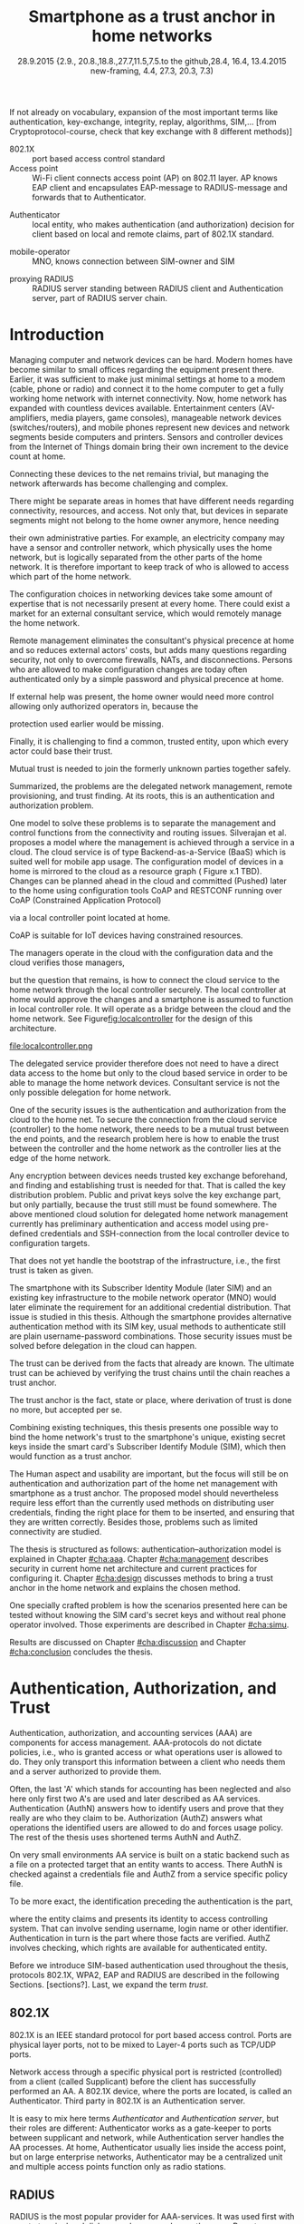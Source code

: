 # -*- mode: org; coding: utf-8; -*-
 #+DATE: 
# +BIND:  (setq org-export-allow-BIND t)

# # Export ditaa silent, moved to org-custom-inittiin
# #+org-confirm-babel-evaluate nil
# It is possible to inhibit the evaluation of code blocks during export. Setting the org-export-babel-evaluate variable to nil will ensure that no code blocks are evaluated as part of the export process
#+DATE: 28.9.2015 {2.9., 20.8.,18.8.,27.7,11.5,7.5.to the github,28.4, 16.4, 13.4.2015 new-framing, 4.4, 27.3,  20.3, 7.3)
#+TITLE:  Smartphone as a trust anchor in home networks
# en halua orgmoden default title sivua. Siispä tyhjä
#+LATEX_CLASS: tutclass
#   bibliokraafit
# #+BIBLIOGRAPHY: refs IEEEtranS
# Toinen tarpeellinen ehkä reftexiä varten
# \bibliography{refs.bib}
#+LATEX_HEADER: \author{Riku Itäpuro}
#+LATEX_HEADER: \title{Smartphone as a trust anchor for delegated home net configuration management}
#+LATEX_HEADER: \titleB{Älypuhelin kotiverkkojen luottamusankkurina}

#+LATEX_HEADER: % Ensure the correct Pdf size (not needed in all #+LATEX_HEADER: \special{papersize=210mm,297mm}
#+LATEX_HEADER: \thesistype{draft-28.9.2015 Master of Science thesis}
#+LATEX_HEADER: \examiner{Jarmo Harju}
#+LATEX_HEADER: \makeatletter
#+LATEX_HEADER:\usepackage{svg}
#+LATEX_HEADER:\usepackage[utf8]{inputenc}

# widow-pages
#+LATEX_HEADER:\usepackage[all]{nowidow}
# 2-palsta lukua varten,  muista myös tutclassin 
#   importit (org latex class customization group, List: Latex class: tutclass
# +LATEX_HEADER:\usepackage[landscape,twocolumn]{geometry}
# default: 
# +LATEX_HEADER:\setlength\textwidth{15cm}  % 15*24cm text area
# leaves 6cm horiz margins and 5.7cm vertical
# read-version, joona


#+OPTIONS: header:nil
# ## disable underscores, unless {},  F_{m} is index
#+OPTIONS: ^:{}
#+OPTIONS: toc:nil % toc:in paikka tulee titlen jälkee, määrätään tässä tiedostossa
#+begin_latex
 \hypersetup{  
 pdfkeywords={authentication, authorization, AAA, homenet, smartphone, trust anchor, EAP-SIM, RADIUS}
}

#+end_latex
# Tämä näyttäisi nyt tulevan sisällön jälkeen..
# 31.7.2015 tämä tuleekin ennen kansilehteä..
#+begin_latex
\chapter*{Terminology}
%\chapter*{Lyhenteet ja merkinn<E4>t}
\markboth{}{}                                % no headers
#+end_latex

If not already on vocabulary, expansion of the most important terms like
authentication, key-exchange, integrity, replay, algorithms, SIM,...
[from Cryptoprotocol-course, check that key exchange with 8 different methods)]

#+begin_latex
\newpage             % Added 2015-02-22

 \pagenumbering{Roman}
 \pagestyle{headings}
% \begin{document}
%  title page 
 \thispagestyle{empty}
\date\today
 \vspace*{-.5cm}\noindent
 \includegraphics[width=8cm]{tty_tut_logo}   % Bilingual logo

% lay out author, title and type 
\vspace{6.8cm}
\maketitle
%\vspace{7.7cm} % -> 6.7cm if thesis title needs two lines
\vspace{6.7cm} % -> 6.7cm if thesis title needs two lines

% Last some additional info to the bottom-right corner
\begin{flushright}  
  \begin{minipage}[c]{6.8cm}
    \begin{spacing}{1.0}
      %\textsf{Tarkastaja: Prof. \@examiner}\\
      %\textsf{Tarkastaja ja aihe hyväksytty}\\ 
      %\textsf{xxxxxxx tiedekuntaneuvoston}\\
      %\textsf{kokouksessa 4.2.2015}\\
      \textsf{Examiner: Prof. \@examiner}\\
      \textsf{Examiner and topic approved by the}\\ 
      \textsf{Faculty Council of the Faculty of} \\
      \textsf{Computing and Electrical Engineering} \\
      \textsf{on 4th February 2015}\\
    \end{spacing}
  \end{minipage}
\end{flushright}


% Leave the backside of title page empty in twoside mode
\if@twoside
\clearpage
\fi


\pagenumbering{roman}
\setcounter{page}{0} % Start numbering from zero because command 'chapter*' does page break

%%% \begin{otherlanguage}{english} %  Following text in in 2nd language
\chapter*{Abstract}

\begin{spacing}{1.0}
  {\bf \textsf{\MakeUppercase{\@author}}}: \@title\\   % use \@titleB when thesis is in Finnish
   \textsf{Tampere University of Technology}\\
   \textsf{\@thesistype, xx pages, x Appendix pages} \\
   \textsf{xxxxxx 2015}\\
   \textsf{Master's Degree Programme in Information Technology}\\
   \textsf{Major: Information Security}\\
   \textsf{Examiner: Prof. \@examiner}\\ % 
   \textsf{Keywords: authentication, authorization, AAA, homenet, smartphone, SIM, trust-anchor, EAP-SIM, RADIUS}\\
\end{spacing}

%---------------------------------------------------------
%   A B S T R A C T
% [The abstract is a concise 1-page descriptionof the work: 
[what was the problem, what was done, and what are the results. ]
% Do not include charts or tables in the abstract.

Today, home networks have become more complex and home owner 
does not necessarily want to administer all aspects of it.
Configuring home network devices does not differ much from configuring enterprise devices. One needs access, credentials to login and knowledge to operate the device. If configuration is out-sourced to external parties and 
done remotely, those requirements need adjustment.
Access to the end device must be provided from outside. Login credentials must be shared to operator and trustful operator must be hired to make configuration changes.
For that,  some beforehand set provisioning and distribution of authentication keys is needed.
As there already exists an infrastructure within mobile phone subscribers, that is used in the study as a trusted base.
To benefit from mobile identification it is shown how
authentication is done using extendable authentication profile (EAP) with SIM-card
and authorization checked with RADIUS protocol.
A theory, how SIM-authentication works is presented and a simulated environment
to demonstrate that is built, tested and analyzed.
As a result it is shown, that SIM authentication's benefits are strong
authentication and existing user-base, while its disadvantages include
dependency to mobile operator. Additionally, there will remain challenges in keeping SIM's identity private and in disabling unwanted re-authentications. % [or: balancing the re-authentication]
Principle has been to reuse existing techniques when combining them to such new areas as homenet and delegated management.
 For transporting authentication claims, WPA2 enterprise has been chosen, which includes RADIUS environment.
To further avoid complexity and granularity, we
only use a simple model of management network. Getting in to management network is carried out at home network via EAP-SIM authentication and it is the key element of the thesis.



%%%\end{otherlanguage} % End on 2nd language part
%---------------------------------------------------------
%   T I I V I S T E L M Ä 

\begin{otherlanguage}{finnish} %  Following text in in 2nd language
\chapter*{Tiivistelmä}         % Asterisk * turns numbering off

\begin{spacing}{1.0}
         {\bf \textsf{\MakeUppercase{\@author}}}: \@titleB\\  % or use \@title when thesis is in Finnish
         \textsf{Tampereen teknillinen yliopisto}\\
         \textsf{Diplomityö, xx sivua, x liitesivua}\\ %
         \textsf{toukokuu 2015}\\
         \textsf{Tietotekniikan koulutusohjelma}\\
         \textsf{Pääaine: tietoturva}\\
         \textsf{Tarkastaja:  Prof. \@examiner}\\ % automated, if just 1 examiner
         \textsf{Avainsanat: tunnistaminen, valtuutus, AAA, kotiverkko, älypuhelin, luottamusankkuri, EAP-SIM, RADIUS}\\
\end{spacing}
The abstract in Finnish. Foreign students do not need this page.
TBD

Kirjoita, kun english versio on hyvä(ksytty).
\end{otherlanguage} % End on 2nd language part

% varmuuden vuoksi, sillä esim. captioneissa Kuva tulee muuten suomeksi 
%%% \begin{otherlanguage}{english} %  Following text in in 2nd language
\begin{otherlanguage}{english} %  Following text in in 2nd language
\makeatother % Make the @ a special symbol again, as \@author and \@title are not neded after this

%
% PREFACE
%
\chapter*{Preface}

PREFACE TEMPLATE! SKIP.

This document template conforms to Guide to Writing a Thesis at
Tampere University of Technology (2014) and is based on the previous
template. The main purpose is to show how the theses are formatted
using LaTeX (or \LaTeX ~ to be extra fancy) .


The thesis text is written into file \texttt{d\_tyo.tex}, whereas
\texttt{tutthesis.cls} contains the formatting instructions. Both
files include lots of comments (start with \%) that should help in
using LaTeX. TUT specific formatting is done by additional settings on
top of the original \texttt{report.cls} class file. This example needs
few additional files: TUT logo, example figure, example code, as well
as example bibliography and its formatting (\texttt{.bst}) An example
makefile is provided for those preferring command line. You are
encouraged to comment your work and to keep the length of lines
moderate, e.g. <80 characters. In Emacs, you can use \texttt{Alt-Q} to
break long lines in a paragraph and \texttt{Tab} to indent commands
(e.g. inside figure and table environments). Moreover, tex files are
well suited for versioning systems, such as Subversion or Git.  
% \url{http://www.ctan.org/tex-archive/info/lshort/english/lshort.pdf}

Acknowledgements to those who contributed to the thesis are generally
presented in the preface. It is not appropriate to criticize anyone in
the preface, even though the preface will not affect your grade. The
preface must fit on one page. Add the date, after which you have not
made any revisions to the text, at the end of the preface.

~ 
% Tilde ~ makes an non-breakable spce in LaTeX. Here it is used to get
% two consecutive paragraph breaks

Tampere, 1.5.2015
~


Teemu Teekkari
%
% Add the table of contents, optionally also the lists of figures,
% tables and codes.
%

\renewcommand\contentsname{Table of Contents} % Set English name (otherwise bilingual babel might break this), 2014-09-01
%\renewcommand\contentsname{Sis<E4>llys}         % Set Finnish name
\setcounter{tocdepth}{3}                      % How many header level are included

%% ei tähän vielä 
% latexin \tableofcontens clearaa yhden käytön jälkeen, siksi tässä tyhjä.
% Yritä kieltää se ennen tätä.
% ks. http://orgmode.org/manual/Table-of-contents.html
\tableofcontents                              % Create TOC

\renewcommand\listfigurename{List of Figures}  % Set English name (otherwise bilingual babel might break this)
%\renewcommand\listfigurename{Kuvaluettelo}    % Set Finnish name
\listoffigures                                 % Optional: create the list of figures
\markboth{}{}                                  % no headers

\renewcommand\listtablename{List of Tables}    % Set English name (otherwise bilingual babel might break this)
%\renewcommand\listtablename{Taulukkoluettelo} % Set Finnish name
\listoftables                                  % Optional: create the list of tables
\markboth{}{}                                  % no headers


%\renewcommand\lstlistlistingname{List of Programs}      % Set English name (otherwise bilingual babel might break this)
%%\renewcommand\lstlistlistingname{Ohjelmaluettelo} % SetFinnish name, remove this if using English
\lstlistoflistings                                % Optional: create the list of program codes
%\markboth{}{}                                     % no headers


%
% Term and symbol exaplanations use a special list type
%

\chapter*{List of abbreviations and symbols}
%\chapter*{Lyhenteet ja merkinn<E4>t}
\markboth{}{}                                % no headers

% You do not have to align these with whitespaces, but it makes the
% .tex file more readable
\begin{termlist}
% \item [CC license] Creative Commons license
% \item [LaTeX]      Typesetting system for scientific documentation
% \item [SI system]  Syst\`eme international d'unit's, International System of Units
\item [TUT]    Tampere University of Technology
\item [URL]    Uniform Resource Locator
\item[3GPP] $3^{rd}$ Generation Partnership Project
\item[AAA] Authentication, Authorization, Accounting
\item[AKA] Authentication and Key Agreement %, used in 3GPP mobile networks 
\item[AuC] Authentication Center
\item[CPE] Customer Premise Equipment %, device physically located at customers home.
\item[EAP] Extensible Authentication Protocol %, extends 802.1X
\item[GAA] Generic Authentication Architecture % (for SSO)
\item[GBA] Generic Bootstrapping Architecture
\item[GSM] Global System for Mobile Communication (earlier Groupe Spécial Mobile)
\item[HLR] Home Location Registry, ...
% \item[ICCID] card serial
\item[IEEE] Institute of Electrical and Electronics Engineers
\item[IMSI] International Mobile Subscriber Identity
\item[ISP] internet service provider
\item[MNO] mobile network operator, knows SIM secrets
\item[RADIUS] Remote Authentication Dial In User Service, protocol and server,  AAA service 
\item[SIM]  Subscriber Identity Module, a smartcard. Also USIM program running in UICC card (UMTS networks)
\item[SSID] Service Set Identifier, identifies Wi-Fi network
\item[TMSI] Temporal Mobile Subscriber Identity
\item[Wi-Fi] Wireless local network, implements IEEE 802.11 standards
\item[WPA] Wireless Protected Access version 1.
\item[WPA2] Wireless Protected Access version 2
\end{termlist} 


% The abbreviations and symbols used in the thesis are collected into a
% list in alphabetical order. In addition, they are explained upon
% first usage in the text.

#+end_latex

# - term :: meaning
- 802.1X :: port based access control standard 
- Access point :: Wi-Fi client connects access point (AP) on 802.11
                   layer. AP knows EAP client and encapsulates EAP-message
                   to RADIUS-message and forwards that to
                   Authenticator.
# - BaaS :: Backend as a Service. Type of cloud service, which focuses
#           on mobile backend.
 - Authenticator :: local entity, who makes authentication (and
                    authorization) decision for client based on local and remote
                    claims, part of 802.1X standard.
#  - cloud :: here, BaaS (Parse) service running Internet
 - mobile-operator :: MNO, knows connection between SIM-owner and SIM
#  - Parse :: one BaaS-cloud provider
 - proxying RADIUS :: RADIUS server standing between RADIUS
      client and Authentication server, part of RADIUS server chain.
# - proxying RADIUS operator :: forwards RADIUS message to target based
#      on hints on user realm. For example it has
#      connections to diverse MNOs as its backend. Knows
#      MNO and Temporal identity of IMSI (TMSI) (through
#      credential domains), but cannot necessary add needed attributes
#      to user.

#  - RADIUS chains :: RADIUS servers between AuthN center (for example
#                    MNO) and Authenticator


#+begin_latex
% The actual text begins here and page numbering changes to 1,2...
% Leave the backside of title empty in twoside mode
\if@twoside
\cleardoublepage
\fi

\newpage             % Added 2014-09-01
\pagenumbering{arabic}
\setcounter{page}{1} % Start numbering from zero because command
                     % 'chapter*' does page break
\renewcommand{\chaptername}{} % This disables the prefix 'Chapter' or
                              % 'Luku' in page headers (in 'twoside'
                              % mode)
#+end_latex

# END OF COMMON stuff, now begins thesis' first chapter (after
# abstract and ToC)
# -----------------------------------------------------------------
 
* Introduction 
# (write last)
<<cha:intro>>

# theory Chapter: Introduction  (what should be covered)
#  - Quick background of home networks, main focus on network
# management not on network connectivity. Use pictures.
# security problems
# - Explain structure of the thesis
# Makupaloja tulevasta ja rakenne
# Home 

Managing computer and network devices can be hard.  Modern homes have
become similar to small offices regarding the equipment present there.
Earlier, it was sufficient to make just minimal settings at home to a
modem (cable, phone or radio) and connect it to the home computer to
get a fully working home network with internet connectivity.  Now, home
network has expanded with countless devices available. 
Entertainment centers (AV-amplifiers, media players, game consoles),
manageable network devices (switches/routers), and mobile phones
represent new devices and network segments beside computers and
printers. Sensors and controller devices from the Internet of Things
domain bring their own increment to the device count at home.
# Configuration of the devices 
# connecting is not difficult, managing is 
Connecting these devices to the net remains trivial, but managing the
network afterwards has become challenging and complex.

# 1. issue of separate areas 
There might be separate areas in homes that have different needs regarding
connectivity, resources, and access. Not only that, but devices in
separate segments might not belong to the home owner anymore, hence needing
# 2.Home network can be divided to multiple segments that each have
their own administrative parties. For example, an electricity company may
have a sensor and controller network, which physically uses the home network, but
is logically separated from the other parts of the home network. It is therefore
important to keep track of who is allowed to access which part of the
home network. 


#  even at home.
# 3. Something about knowledge, who knows how to configure.
The configuration choices in networking devices take some
amount of expertise that is not necessarily present at every
home. There could exist a market for an external consultant service, which would
remotely manage the home network.
# 4. authentication part, who is authorized, how it is done today, why
# that is problem? 
# 5. exporting managing, i.e., delegated configuration
# physical presence
Remote management eliminates the consultant's 
physical precence at home and so reduces external actors' costs, but adds many questions
regarding security, not only to overcome firewalls, NATs, and disconnections.
Persons who are allowed to make configuration changes are today
often authenticated only by a simple password and physical precence at home.
# , and if physical precence would be away 
#  What then, when the person is not
# physically present, but tries to connect remotely?
If external help was present, the home owner would need more 
control allowing only authorized operators in, because the 
# physical presence 
protection used earlier would be missing.

# Secondly, 
# Lastly,
Finally, it is challenging to find a common, 
trusted entity, upon which every actor could base their trust.
# Common trust
Mutual trust
 is needed to join the formerly unknown parties together
safely. 
# 
# Mieti olisko joku muu sana kuin summarized,. in a nutshell käy
Summarized, the problems are the delegated network management, remote
provisioning, and trust finding. At its roots, this is an authentication
and authorization problem.

# 1. delegation part with a)management, b) provisioning  prob.
# 2. AA prob.
# Can also be used for local authentication; Full Auth vs re-auth
# (offline) vs. ?  When local authentication has been solved, describe the
# management interface.

# count of devices part: move up to (2) , but owner part to delegation
# (3)


# same thing, other words:
#  In the future, home networks will become more and more complex for
# common man to manage. Reasons for that are increasing number of
# devices, topology change of network from bus or star to mesh, needs
# for separate networks inside home, and power saving ( demands). 
#
# To manage the home network one may not always need to change settings after
# the initial setting (bootstrap), but there will come times when
# changes are inevident and probability of making errors rises. Even,
# when home network topology stays stable, i.e. no device is added,
# removed or changed, configuration changes are highly probable.
#
# [Those are authenticity and and authorization: how to identify remote
# modifier and what operations are allowed for them.]

# ## management and background from the cloud
# 20150624: start with inner bootstrap, not the cloud.

# CLOUD away or if let here, then explain the background.
# Here mentioned delegation of management. This paper should
# concentrate on management part, but if delegated management would be
# noticed, then it need some more detailed background.


One model to solve these problems is to separate the management and
control functions from the connectivity and routing
issues. Silverajan et al.\cite{silverajan2015collaborative} proposes
a model where the management is achieved through a service in a cloud.
The cloud service is of type Backend-as-a-Service (BaaS) which is suited
well for mobile app usage. The
configuration model of devices in a home is mirrored to the cloud as a
resource graph ( Figure x.1 TBD). Changes can be planned ahead in the cloud
and committed (Pushed) later to the home  using configuration 
tools CoAP and RESTCONF running over CoAP (Constrained Application
Protocol)
# tool Restconf
 via a local controller point located at home.
# (Figure[[fig:localcontroller]]).
CoAP is suitable for IoT devices having constrained resources.

The managers operate in the cloud with the configuration data and the
cloud verifies those managers,
# The cloud has already verified the operators in the cloud
but the question that remains, is how to connect the cloud service to the home network
through the local controller securely. The local controller at home
would approve the changes and a smartphone is assumed to function in
local controller role. It will operate as a bridge between the cloud and the home network.
See Figure[[fig:localcontroller]] for the design of this architecture.

#+CAPTION: Local Controller and Collaborative Management Design
#+LABEL: fig:localcontroller
#+ATTR_LaTeX: width=5cm,angle=90
file:localcontroller.png



# That delegation is planned to be provided from outside the home as a
# service running in internet, and it is often referenced as a cloud
# service.  
The delegated service provider therefore does not need to have a direct data
access to the home but only to the cloud based service in order to be able to
manage the home network devices.
Consultant service is not the only possible delegation for home network.
# toisen kerran jo..
# phys precence moved to earlier part


# Cloud here means external software running in internet.

# Why network needs management?
# - central vs. console login (later?)
# What security problems there are
#  - key distribution
#  - weakness of cred.based 
#  + computer-human interaction, usability

# complexity - already said

# Also there will be devices like power measuring and lighting
# controlling working on Internet of Things domains and they are


# Security below
# cloud or device?
# The ideas for interoperatibility between 3GPP- and IP-networks are influenced
# from \cite{hav-doc}.

One of the security issues is the authentication and authorization 
from the cloud to the home net.
To secure the connection from the cloud service (controller)
to the home network, there needs to be a mutual trust between the end
points, and the research problem here is how to enable the trust between the
controller and the home network as the controller lies at the edge of the
home network.


Any encryption between devices needs trusted key exchange beforehand,
and finding and establishing trust is needed for that.  That is called
the key distribution problem. Public and privat keys solve the key exchange part, but
only partially, because the trust still must be found somewhere.
The above mentioned cloud solution for delegated home network
management currently has preliminary authentication and access model
using pre-defined credentials and SSH-connection from the local
controller device to configuration
targets\cite[Chap.4]{silverajan2015collaborative}.
# while the communication between the cloud and the local controller
# happens with REST
# % present solution for 
# % preset trusted and secured key distribution,
# %
That does not yet handle the bootstrap of the infrastructure, 
i.e., the first trust is taken as given. 

The smartphone with its Subscriber Identity Module (later SIM) and an
existing key infrastructure to the mobile
network operator (MNO) would later eliminate the requirement for an
additional credential distribution. That issue is studied in this
thesis.  Although the smartphone provides alternative authentication
method with its SIM key, usual methods to authenticate still are plain
username-password combinations.  Those security issues must be solved
before delegation in the cloud can happen.
#  Anchoring must be set somewhere, 
# is When Trust can be anchored to an entity 
 

# although the correct term were SIM card with application and keys on
# older smart cards and USIM with SIM-application running inside USIM
# card on newer smart cards.

The trust can be derived from the facts that already are known.  
The ultimate trust can be achieved by verifying the trust chains 
until the chain reaches a trust anchor.
# The place where a trust is no longer derived or built upon any other fact
# but is assumed to be present is called a trust anchor.  
# [OR: /
The trust anchor is the fact, state or place,
where derivation of trust is done no more, but accepted per se.
# / ]
Combining existing techniques, this thesis presents one possible way
to bind the home network's trust to the smartphone's unique, existing
secret keys inside the smart card's Subscriber Identify Module (SIM),
which then would function as a trust anchor. 

# To generally find
# ultimate trust it is only needed to verify trust chains until the
# chain reaches a trust anchor.


# To generally find
# ultimate trust it is only needed to verify trust chains until the
# chain reaches a trust anchor.

# Rationale:
# Motivation factors to this work is 




The Human aspect and usability are important, but the focus will
still be on authentication and authorization part of the home net
management with smartphone as a trust anchor.  The proposed model
should nevertheless require less effort than the currently used methods
on distributing user credentials, finding the right place for them to be
inserted, and ensuring that they are written correctly.
Besides those, problems such as limited connectivity are
studied.



# Involved technology acronyms include RADIUS, EAP, Wi-Fi,
# HRL-AUC-Gateway, OpenWRT, and WPA2.


The thesis is structured as follows: authentication--authorization
model is explained in Chapter [[#cha:aaa]].  Chapter [[#cha:management]]
describes security in current home net architecture and current
practices for configuring it.  Chapter [[#cha:design]] discusses methods
to bring a trust anchor in the home network and explains the chosen
method.
# different scenarios for authorization.  
One specially crafted problem is how the scenarios presented here can be
tested without knowing the SIM card's secret keys and without real phone
operator involved.  Those experiments are described in Chapter
[[#cha:simu]].
# [Simulation of authentication between SIM-card and mobile operator
# is shown and analyzed on Chapter [[#cha:simu]].
# Security analysis is
Results are discussed on Chapter [[#cha:discussion]] and Chapter [[#cha:conclusion]] concludes the
thesis.




# [Second issue is to make sure, that models are in synchron between
# the cloud and the home. Situation, such as network disruption can
# bring models into desyncronized state.]  [* solving synchronization
# problem not this thesis main point*].  HNCP and Trickle-protocol?l


# ------------------------------------------------
# AAA 
* Authentication, Authorization, and Trust
# [Theory Chapter: AAA]
:PROPERTIES:
:CUSTOM_ID: cha:aaa
:END: 
# (what is a good Chapter title?.. Trust anchoring?)

# [delete items after paragraphs ready]
# + 1) Different technologies for access control, authentication,
#    authorization
# 1.5) wireless (Authenticator, Authentication server, supplicant)
# + 2) RADIUS, diameter, (tacacs+)
# + 3) SIM-based authentication
# # [TBD? 4) Feature comparison, eg role-based access, time-based
# access etc]

# [TBD 5) GBA and Security bootstrapping]

Authentication, authorization, and accounting services (AAA) are
components for access management.  AAA-protocols do not dictate
policies, i.e., who is granted access or what operations user is
allowed to do. They only transport this information between a client
who needs them and a server authorized to provide them.
# client and Authenticator server.
Often, the last 'A' which stands for accounting has been neglected
and also here only first two A's are used and later described as AA
services. Authentication (AuthN) answers how to identify users and
prove that they really are who they claim to be. Authorization (AuthZ)
answers what operations the identified users are allowed to do and
forces usage policy. The rest of the thesis uses shortened terms AuthN
and AuthZ.

On very small environments AA service is built on a static backend such
as a file on a protected target that an entity wants to access. There AuthN
is checked against a credentials file and AuthZ from a service
specific policy file. 
#  Examples include ...
To be more exact, the identification preceding the authentication is the part,
# of the access control process. Identification is part of AuthN
# and it is the process
where the entity claims and presents its identity to 
access controlling system. That can involve sending username, login
name or other identifier. Authentication in turn is the part where
those facts are verified. AuthZ involves checking, which rights are 
available for authenticated entity. 
# [[access control]]
# explain TRUST


Before we introduce SIM-based authentication used throughout the
thesis, protocols 802.1X, WPA2, EAP and RADIUS are described in the
following Sections. [sections?]. Last, we expand the term /trust/.

** 802.1X

802.1X\cite{8021X} is an IEEE standard protocol for port based access
control. Ports are physical layer ports, not to be mixed to Layer-4 ports such as TCP/UDP ports.
# explain physical vs. virtual port and source
# Port means logical port instead of physical port can be .
 Network access through a specific physical port is
restricted (controlled) from a client (called Supplicant) before
the client has successfully performed an AA. A 802.1X device, where
the ports are located, is called an Authenticator. Third party in 802.1X is an
Authentication server. 

# picture?

# TO THE WPA2 Chapter 
# It also can have internal Authentication server, which is used for
# groups having pre-shared key as a proof of trust
# (PSK-mode). [pre-shared key]

# include it inside  and it can function as RADIUS client to
# consult RADIUS-server for AuthN. 
It is easy to mix here terms /Authenticator/ and /Authentication
server/, but their roles are different: Authenticator works as a
gate-keeper to ports between supplicant and network, while
Authentication server handles the AA processes.
At home, Authenticator usually lies inside the access point, but 
on large enterprise networks, Authenticator may be a centralized unit 
and multiple access points function only as radio stations.



** RADIUS 
<<sec:radius>>
# Here RADIUS-server takes a role of an Authentication server.
RADIUS is the most popular provider for 
AAA-services\cite[p.75]{radius-popular}.  It was used first with remote terminal
and dial-up modem users, hence the name Remote Authentication Dial-In
User Service. Later it was used as centralized AAA for networking
devices such as switches and routers.  



#  and also TACACS(+)
# [see rfc2989 for summaries for network access -20150413].
# Wireless environments include supplicant, Authenticator, and
# Authentication server. Of those, 


# #+BEGIN_QUOTE
#  Access-Accept messages are populated with one or more service
#   provisioning attributes, which control the type and extent of
#   service provided to the user at the NAS.  The authorization portion
#   may be thought of as service provisioning.  Based on the
#   configuration of the user's account on the RADIUS server, upon
#   authentication, the NAS is provided with instructions as to what
#   type of service to provide to the user."- RFC5608 \cite{rfc5608}
# #+END_QUOTE

# depending on style, i.e. does not need postfix \ ( "i.e.\," to
# prevent unnecessary space

# +Used EAPs include...
# + configuration information using RFC 2865
# + RADIUS analysis seq... (WHERE? 20150703)
# +  See RADIUS fixes cite:rfc5080.

# In addition to RADIUS, there  exists similar protocol called Diameter


RADIUS protocol is a stateless, request-response type client-server
protocol. 
# explain, what is ACCESS here.. 
# not needed, changed word <2015-08-09 su>
There are four types of RADIUS messages defined in RFC 2865 that are
used in AA. ACCESS-REQUEST and ACCESS-CHALLENGE cover both AuthN and
AuthZ messaging while final RADIUS message is either
ACCESS-ACCEPT or ACCESS-REJECT, based on the
result given by the RADIUS authentication server.

Today, RADIUS has some shortcomings and fixing them is not anymore
reasonable as developing has shifted to another AAA protocol called
Diameter, which is already in use in 3GPP and 4G
networks\cite{diameter}.  Nevertheless, as RADIUS is so wide-spread,
it is still used in lots of places instead of Diameter.  Currently,
the main environment of RADIUS, besides AA in network managing, is wireless
connections (Wi-Fi) in enterprises and nationwide community
federations.


When local Wi-Fi groups in Finland such as ``SparkNet'', ``Langaton
Tampere'', or ``Wippies'' started to form in around 2005, they used
802.1X and RADIUS for AA. Those networks did still have as an
alternative AA method a captive portal technique, where user had to
first authenticate on WWW-page before getting an access.  802.1X and
RADIUS brought an external, central RADIUS server for authentication
requests automatically, without burden of the captive portal.

The members of Wi-Fi groups could then use the network anywhere, where
the same uniform SSID (Service Set IDentifier) was seen, i.e., roaming
became possible, if one found a familiar SSID outside the home area.
Later, there were agreements between different local groups to allow
roaming and so federations were born.

As seen from federated Wi-Fi groups, RADIUS servers can be chained to
form a tree. The reasons for the chaining are load balancing and high
availability, centralization of locally distant servers, and
federation of different domains. In RADIUS trees, the messages are
# chained and 
can be proxied to next RADIUS server in the chain, depending on the settings
on the proxying RADIUS server.
# proxied from NAS via proxying RADIUS servers to the end point which
# makes the true decision about Authenticity and Access (A-A).


In the following chapters it is discussed how proxying servers take 
part in AA decisions. Of main interest there is, if it is possible 
# If RADIUS has been chained, it was not clear in the beginning of this
# study, is it possible
to inject or modify AuthZ information in those proxying RADIUSes in
cases, where AuthN and AuthZ are provided from different
 places\cite{rfc2607}. Secondary goal is to universally divide AA regarding 
client's domain in the federation.
# for "Proxy Chaining and Policy in Roaming,June 1999]




** WPA2

Wireless protected access (WPA or WPA2) protects the traffic in a wireless,
shared media, where everyone otherwise can simple listen all the radio traffic.
# simply listen the traffic on radio waves. 
It enables both authenticated access and message
encryption between a client device and  a wireless access point (AP)
by negotiating session keys. This happens 
after 802.1X has opened the virtual port in AP for the client.

WPA (version 1)  was an early subset of then upcoming 802.11i standard,
while WPA2 is the full implementation, also denoted as IEEE
802.11i-2004, and the term WPA2 is used throughout the thesis.
# WPA2 consist of client (WPA2-supplicant), Authenticator, and Authentication Server.
Client software for 802.11i is called a WPA2-Supplicant and it is used
in wireless clients to communicate with the Authenticator. 
# The rest of the work will not make a difference between WPA and WPA2
# versions, but simply denotes them as ``WPA''.

WPA2 has two modes of protection: one for groups with common, pre-shared
key (WPA2-PSK, also known as WPA2-Personal) and one for individuals
having own key (WPA2-RADIUS, also known as  WPA2-Enterprise).  With WPA2-RADIUS, revoking
individual access is easier, but client setup slightly more
complicated than on WPA2-PSK, as seen on Table[[psk-enterprise]].

# [Maybe comparing in table] 
#+CAPTION: Comparison of WPA2-PSK and WPA2-ENTERPRISE modes
#+NAME: psk-enterprise
| Property                     | WPA2-PSK | WPA2-ENTERPRISE |
|------------------------------+---------+----------------|
| /                            | <       | <              |
| suitable for groups          | x       |                |
| suitable for individual      |         | x              |
| individual client revocation |         | x              |
| client setup                 | easy    | intermediate   |
|------------------------------+---------+----------------|


** EAP
# Mechanism to extend 802.1X protocol authentication methods is achieved
# with EAP framework \cite{rfc5247} (Extensible Authentication
# Protocol). Instead of bringing new AuthN methods into 802.1X, modular
# protocol EAP (Extensible Authentication Protocol) was developed and
# support for it added once into 802.1X.  There exists sub-types of EAP
# for example for methods using hashed passwords, certificates,
# server-side certificate protected password, or SIM/AKA using smart
# phone's SIM card.

New AuthN methods are invented all the time.
Instead of implementing them into 802.1X, it was 
extended with a modular framework called 
 EAP (Extensible Authentication Protocol)\cite{rfc5247}. 
Researchers justify using EAP, as it
provides flexibility independent from underlying technology, whether
wireless or wired,  and integration with AAA infrastructures, although
it adds some overhead to AuthN\cite{pereniguez10}.
# re-auth method to solve "amount of time" problem
Different authentication methods, for example hashed passwords, TLS
 certificates, or SIM/AKA using smartphone's SIM card,  can
be used with EAP.
This work uses EAP-SIM authentication method.


EAP describes only the messaging form, so EAP messages needs to
be encapsulated inside another protocol.  In Wi-Fi, between a smartphone
and an AP, EAP can be encapsulated into 802.1X protocol (as EAPOL) or
into protected EAP(PEAP)\cite{peap} before sending
into air. In wired net those EAP messages are translated and encapsulated into RADIUS.

The encapsulation is described in Figure[[fig:eap-layers]] where it can be
seen, that EAP messaging happens logically between the EAP peer and
the Authentication server. On a lower transport layer between them
there is an EAP Authenticator, which transfers EAPOL messaging into
RADIUS message.

Further, EAP is used to transfer AuthN messages only.
# , which happen between the Supplicant and the Authentication Server.
It includes neither AuthZ information, which is RADIUS's
responsibility nor session keys, which are negotiated by WPA2.  In the
end,
#  (not shown in the Figure[[fig:eap-layers]]) of EAP messaging,
the Authenticator is the responsible for opening access for EAP peer as 802.1x
dictates.

# or session keys.  needed in the following message transfer. Of
# those, RADIUS is responsible of delivering AuthZ (and also
# encapsulated AuthN) to the Authenticator (AP) and WPA2 is used to
# negotiate session keys for





# layer it is interrupted on transport layer protocol.
# Supplicant and EAP Authenticator communicate with 802.1X protocol
# (EAPOL), while EAP Authenticator and RADIUS server communicate with
# RADIUS protocol. This is shown in 

#+begin_src ditaa :file eap-layer.png :cmdline -E -r -s 2

      EAP peer                                Authentication server
 +-------------+                                  +------------+
 |             |      logical EAP messaging       |            |
 |    EAP      +<-------------------------------->+     EAP    |
 | framework   |                                  |  framework |
 |             |         +--------------+         |            |
 |             | EAP     |Authenticator |  EAP    |            |
 +-------------+ over LAN+------+-------+  over   +------------+
 |802.1x client| (EAPOL) |      |RADIUS |  RADIUS | RADIUS     |
 |(Supplicant) +<------->+EAPOL |client +<------->+ server     |
 |             |         |      |       |         |            |
 +-------------+         +------+-------+         +------------+            

#+end_src
#+CAPTION: EAP-logical layering and encapsulation
#+NAME:   fig:eap-layers
#+RESULTS:
[[file:eap-layer.png]]



** SIM-based authentication
<<sec:sim-based-auth>>
# explain MNO 
SIM associates a physical card used in smartphones to
a subscriber of the Mobile Network Operator (MNO).
SIM here means the secret keys and the application in mobile phone's
SIM or USIM inside UICC(Universal Integrated Circuit Card).
The secret keys are hardware protected and only usable to applications
in SIM card.
The SIM's storage also includes a unique serial number ICCID 
(Integrated Circuit Card Identifier) which identifies SIM globally
#  A full ICCID is 19 or 20 
# +358 50 3075923
 and a unique IMSI (International Mobile Subscriber Identity). IMSI is
# IMSI is 14 or 15 digit long number and presented as 
a composition of digits belonging to Mobile Country Code(MCC, 2
digits), Mobile Network Code(MNC,2-3 digits) and Mobile Subscriber
Identification Number(MSIN, 10 digits at most).
More familiar, it is the user's full international phone number.
[ More detailed SIM architecture? Java Card, CPU,?]


SIM card usage can be controlled by two passwords: PIN and PUK.  PUK
is used as a remedy, if PIN has been inserted wrong too many times.
If the card has other applications, for example mobile electrical
signature application Mobiilivarmenne (see Section[[sec:altmethods]]),
they may have different keys and codes.


MNO distributes SIM card and provides mobile network connectivity to
its customer.  The secret keys are used for authenticating the IMSI
to MNO and that enables MNOs to identify their customer in the network
and charge them correspondingly. It is assumed, that SIM card represent
its owner but in reality nothing prevents an identity thief to steal
someone's SIM card. Although 4-digit PIN tries to prevent the usage of 
stolen SIM, that is considered as a weak safe\cite[p.31]{aaa-nakhjiri2005}.


AA services need to trust some entity endpoint and in case of MNO and
SIM, they already mutually trust each other, and SIM can be used 
to open access to mobile networks.
# From that point, a trust can be chained all the way to the access decision point. 
# The trust entity endpoint is called a trust anchor.
# MNO and SIM trust mutually each other.
Separate access credentials for Wi-Fi access was still needed
and that was the reason of developing EAP-SIM and later the
derivatives EAP-AKA and EAP-AKA'.  The goal was to combine in a secure
way existing keys used in  GSM (Global system for Mobile communication)
Wi-Fi access. Existing general purpose EAP-methods in 2004 were not
compatible with GSM protocols for this purpose.\cite[p.93]{hav-doc}
# [More security stuff, operator-specific parts in AKA', explained here
# if not already compared earlier. Just clarify the main points,
# compare weaknesses with strengths]
# SIM can be used via EAP-types EAP-SIM \cite{rfc4186},
# EAP-AKA \cite{rfc4187} or EAP-AKA'(AKA-PRIME) \cite{rfc5448}.  215
# insert-char 2022 •
# tai
# C-x 8 ENTER  2022
# •
# [ Write out this list]
The result of development was that today SIM can be used via EAP-types
EAP-SIM, EAP-AKA, or EAP-AKA'(AKA-PRIME).

EAP-SIM is the original type created for GSM networks and defined 
in RFC4186\cite{rfc4186}.
It is a challenge-response method and similar to AuthN used in GSM, 
but it adds mutual AuthN, i.e., also the network is authenticated.
# before smartphone sends its first identification message.
Network authentication is achieved, if 
the network is able to correctly respond to a client sent nonce,
#  when client sends a nonce, 
which by definition is a value used only once. The nonce can
be thought as  client's challenge to network.
# , and network must response to that nonce in
# in a correct form.
# OR in a correct form in the network's signature response. 

The client in  turn is authenticated, when the Authentication server
generates a challenge with an aid of a triplet from the MNO and the
client responses to it correctly.
# as a authentication backend
# generates challenge using triplet (IMSI, Ki, OPc).
That procedure is later described in more detail.
# received from MNO to authenticate SIM
# GSM authentication protocol is used, but additionally client
# adds a nonce, which must be received back from network in right form 
# to prove, that network is authenticated also.
# Network is authenticated if AP eventually has returned 
# to the SIM user the nonce in correct form.
# EAP-SIM was used in test cases here.
# - EAP-SIM :: EAP for GSM Subscriber Identity. RFC4186. GSM AuthN
#              protocol, network AuthN verified, if AP knows right
#             session key. Test cases on this work.
# based on right triplets. [Does not check AuthN Request itself??]

Beginning from 3GPP networks, new types EAP-AKA and AKA' can be used.
EAP-AKA is defined in RFC4187\cite{rfc4187} and 
uses 3GPP's AKA (Authentication and Key Agreement) protocol.
It differs from EAP-SIM by using additional parameters such as
sequence numbering from MNO to protect replay attacks. 
Additionally, digests use SHA-256 function instead of SHA-1.\cite{rfc5448}.
Otherwise the protocol messaging is same as in  EAP-SIM, only algorithms differ.
# , and it increments after each invocation. AMF is used for authentication. 
# - EAP-AKA :: EAP for UMTS Authentication and Key Agreement
#              RFC4187. 3GPP-AKA protocol, mutual AuthN and network's
#              AuthN verified after receiving
#             EAP-request/AKA-Challenge. Values SQN and AMF from SIM
#             used for that. Incrementing SQN values eliminates replay
#             attacks.  This is not tested here.
Last, there exists EAP-AKA' that enhances AKA by including Service Set
Identifier (SSID) 
in the key derivation function, which limits the possibility of using possibly
compromised network's nodes and keys. 


  Using EAP-SIM means using the secret key inside SIM card with A3/A8
algorithms to generate valid responses for the challenges coming from 
MNO and to derive session keys.  The algorithms used (A3/A8) and their
possible implementations (COMP128, COMP128v2, COMPv3) are not of
interest in this work beside the point that they are MNO specific or known reference algorithms.


EAP-SIM derivatives provide strong AuthN which means here two-factor
AuthN. A one factor  is something you own (physical SIM) while  
another
is  something you know (SIM card's PIN). Biometric factor, i.e., what you are,
is not used here, but that would be a third different possible factor.
# No need to explain strong authN, i.e., what you own, what you know,
# what you are. well known fact?
# Comparing these to
Software based certificates, while stronger than regular passwords,
on the other hand do not possess the properties /non-copiable/ or
/unique/, so they can only be considered as strong passwords and 
do not full-fill the requirements for two-factor AuthN.  If we nonetheless
were using software certificates with a method such as EAP-TLS, then the
certificates (for CA and client) and the private key should still be
provisioned first, which would defeat what we want to achieve in
easy user experience.


Disadvantages with SIM are dependency on mobile operator and internet
connection, although disconnectivity issues are later addressed
partly in Section [[sec:disconnections]].
Using smartphone may cost money, either to client or to service
provider, but costs could be lower than using SMS, because 
the network  used is IP network instead of cellular phone network.

# Using EAP-SIM is in many parts simpler to mobile client.  
In many parts, SIM variants in EAP are simpler than other EAP
variants to mobile client.  Table[[table-peapsim]] compares the setup of Wi-Fi
in clients of one existing organization to EAP-SIM. It
is noteworthy, that plain EAP-SIM will not support identity hiding and
that will be later discussed further. If we added PEAP
also to EAP-SIM (in last column of Table[[table-peapsim]]), comparison would be more fair.
# . [combine this to identity privacy text].  
As can be seen from the table, leaving certificates out from the environment
makes client setup easier with the price of revealing smartphone user's
identity.  


# "Unless your Authentication server is set to accept anonymous
# connections, ignore that setting." means what?

#+attr_latex: :align=|c|c|c|c|
#+CAPTION: Setup tasks for clients in WPA2-Enterprise with EAP-PEAP-MSCHAPv2 and EAP-SIM
#+NAME: table-peapsim
|---+---------------------------------------------+----------+---------+----------+---|
|   |                                             | EAP-PEAP | EAP-SIM | EAP-PEAP |   |
|   | Task:                                       | with     |         | with     |   |
|   | (x)=``needed'', (N/A)= ``not available''    | MSCHAPv2 |         | EAP-SIM  |   |
| / | <                                           | <        | <       | <        | > |
|---+---------------------------------------------+----------+---------+----------+---|
|   | CA settings:                                |          |         |          |   |
|   | - choose CA for the RADIUS                  | x        |         | x        |   |
|   | - tell CA to clients                        | x        |         | x        |   |
|   | - if CA not known, distribute it /securely/ | x        |         | x        |   |
|---+---------------------------------------------+----------+---------+----------+---|
|   | Other settings:                             |          |         |          |   |
|   | - set used EAP-method                       | x        | x       | x        |   |
|   | - set validation of RADIUS server's name    | x        |         | x        |   |
|   | - set encapsulation (WPA2/802.1X)           | x        |         |          |   |
|   | - set password                              | x        | x(PIN)  |          |   |
|---+---------------------------------------------+----------+---------+----------+---|
|   | Identity hiding:                            |          |         |          |   |
|   | - enable PEAP                               | x        | N/A     | x        |   |
|   | - set outer identity                        | x        | N/A     | x        |   |
|   | - set inner identity                        | x        | N/A     |          |   |
|---+---------------------------------------------+----------+---------+----------+---|

** Analysis of EAP-SIM protocol
Bird's eye view to the EAP-SIM messaging between the smartphone, AP,
Authentication server and MNO is described in Figure[[fig:eap-sim-simple]].
The traffic is EAP on the left, RADIUS  in
the middle, and MAP/SS7, which is an mobile connection  application running over signaling system used in cellular networks,
on the right.

#+begin_src ditaa :file eap-sim-simple.png :cmdline -E -r -s 4
  Smartphone     Authenticator (AP)             Authentication server    
      |                  |                                |          
      |    EAP TRAFFIC   |                                |          
      +<---------------->|                                |          
      |                  |  RADIUS (EAP)                  |         MNO(HLR_AuC) 
      |                  +------------------------------->|                  |
      |                  |                                |                  |
      |                  |                                | IMSI,N (MAP/SS7) | 
      |                  |                                +----------------->|
      |                  |                                |                  |
      |                  |                                |  N∗(RAND,SRES,Kc)|
      |                  |                                |<-----------------+
      |                  |RADIUS(Challenge EAP-SIM client)|                    
      |                  |<-------------------------------+
      | Challenge EAP-SIM|                                |
      |<-----------------+                                |
      |                  |                                |
+-----+------------+     |                                |    
|verify MNO,       |     |                                |    
|decrypt pseudonym,|     |                                | 
|derive Kc,        |     |                                |       
|digest challenge  |     |                                |    
+-----+------------+     |                                |    
      |                  |                                |
      | Response         |                                |
      +----------------->|RADIUS(Response)                |
      |                  +------------------------------->|
      |                  |                          +-----+------------+
      |                  |                          | compare Response |
      |                  |                          | with SRES        |
      |                  |                          +-----+------------+
      |                  |RADIUS(Access-Accept or -Deny)  | 
      |                  |<-------------------------------+
      |<-----------------+                                |
      |                  |                                |
#+end_src
#+CAPTION: Simplified EAP-SIM sequence diagram, source RFC4186
#+NAME:   fig:eap-sim-simple
#+RESULTS:
[[file:eap-sim-simple.png]]





# EAP-SIM was invented to eliminate separate Wi-Fi credentials and
# instead combine existing GSM-keys in secure way for Wi-Fi access.
# f240503075923



Important parameters for this work are IMSI, NONCE, and triplet values
corresponding IMSI (RAND, SRES, Kc).
Sequence diagram of full EAP-SIM authentication between Supplicant (here
smartphone) and Authenticator (in AP) is shown in
Figure[[fig:eap-sim-radius]]. 
# Not shown are the Authentication server, but 
#   Figure [[fig:eap-sim-radius]] describes the EAP-SIM authentication
# sequence.  
There we can see that IMSI is used in message 2. IMSI is the
identity, which Authentication server would next try to challenge and
for which the AuthZ would be checked.





# From the Figure[[fig:eap-sim-radius]] we can see, that IMSI, which is client's identity, is

# client can use pseudonym to
# hide its identity.

All EAP-SIM derivatives provide mutual authentication.
#  using a NONCE value.
# in message 4, that would not be possible.
An operator is authenticated, when the client challenges it by sending
a NONCE value during the start of the negotiation phase in the message
4 in Figure[[fig:eap-sim-radius]). The client later checks in the process
7, whether RAND values from the operator were digested with the
correct NONCE.

After session has been set, IMSI may be left out and a temporal IMSI
(TMSI) can be used instead to hide client's identity, for example in
fast re-authentication case to reduce the risk of exposing the client's
IMSI unnecessarily. Unfortunately, at that point, IMSI has already
been exposed once in plain text, namely in message 2.
It must be noted, that TMSI used here differs from TMSI used in 3GPP
networks. Those context must not be mixed, otherwise the security that
they bring may reduce, i.e. one must not use the TMSI received from
3GPP as TMSI in EAP-SIM.

TMSI is composed of pseudonym and realm part and can be a
string. So, one can send 
=my-string-which-can-change@…operator.domain= instead of 
IMSI number (or =IMSI@...…operator.domain=) as an identity. 
# #+END_QUOTE




# how networks authenticates client? 
# Network sends 
# Client send to the network 
# Network authenticates itself to EAP-client by sending correct
# responses to client's challenge  and after that 
# client tries to authenticate to the network.

# [find the source or remove. ] 
# Yet some documents claim, that EAP-SIM does not provide mutual AuthN, so what
# can be the case? Perhaps they mean, that mutual AuthN is not provided between
# the mobile client  and RADIUS servers. Another explanation is, that in AKA
# and AKA' the network is authenticated in a very early phase with the
# help of operator specific symmetric keys, which are also inside SIM.

# #+BEGIN_LaTeX
# \vfill
# #+END_LaTeX


# - identity 


#+begin_src ditaa :file eap-sim-radius.png :cmdline -E -r -s 1

Smartphone                           Authenticator (AP)
  | 1. EAPOL Start                              |
  +-------------------------------------------->|
  |                                             |
  |                       2.EAP Request/Identity|
  |<--------------------------------------------+
  |                                             |
  |3.EAP Response/Identity(IMSI) [later TMSI]   |
  +-------------------------------------------->|                                     RADIUS
  |                                             |                               Authentication Server
  |                                             |4. RADIUS(EAP Response/Identity)     |
  |                                             +------------------------------------>|
  |                                             |                                     |  
  |                                             |      5. RADIUS(EAP Request/SIM/Start|
  |                                             +<------------------------------------+
  |     6. EAP Request/SIM/Start(VERSION_LIST)  |                                     |
  |<--------------------------------------------+                                     |
  |                                             |                                     |  
  |7. EAP Response/SIM/Start(NONCE,SELECTED_VER)|                                     |
  +-------------------------------------------->|                                     |
  |                                             |8. RADIUS(EAP Response/SIM/Start)    |  
  |                                             +------------------------------------>|                    MNO(HLR_AuC)
  |                                             |                                     |                         |
  |                                             |                                     |9.(N∗Req.IMSI triplets)  |
  |                                             |                                     +------------------------>|
  |                                             |                                     |    (RAND,SRES,Kc)       |
  |                                             |                                     |<------------------------+
  |                                             |10. RADIUS(EAP Request/SIM/Challenge)| 
  |                                             |     [N∗(RAND,MAC,Kc)                |
  |                                             |<------------------------------------+
  | 11. EAP Request/SIM/Challenge(RAND,MAC)     |                                     |
  |<--------------------------------------------+                                     |
  |                                             |                                     |
+-+---------------------------------------+     |                                     |
|run GSM algorithms, verify MAC with NONCE|     |                                     |
|derive sess. key Kc, decrypt and save    |     |                                     |
|save pseudonym X with Kc                 |     |                                     |
+-+---------------------------------------+     |                                     |
  |                                             |                                     |
  |12. EAP Response/SIM/Challenge (H(SRES))     |                                     |
  +-------------------------------------------->|13. RADIUS(EAP Response/SIM/Challenge|(H(SRES))
  |                                             +------------------------------------>|
  |                                             |                               +-----+--------+ 
  |                                             |                               | compare with |
  |                                             |                               | own SRES     |
  |                                             |                               +-----+--------+ 
  |                                             | 14. RADIUS(EAP Success)             |
  |                                             |<------------------------------------+ 
  | 15.EAP Success)                             |                                     
  |<--------------------------------------------+
  |                                             | 
  |                                             |
#+end_src
#+CAPTION: Successful EAP-SIM full authentication with RADIUS
#+NAME:   fig:eap-sim-radius
#+RESULTS:
[[file:eap-sim-radius.png]]




# 
# ** Security considerations I (for all methods, within their
# sections)
** Trust

# Trust is the base.
Secure communication has many layers and on its base lies trust. 
# Without trust, any added encryption or secrecy loses its value. 
# there is little help with any added encryption or secrecy. 
# Setting trust is usually not an easy task, but only after
Only after completing trust setting phase it is meaningful to complete
the other security layers. For example, secret keys enable encrypted
communication, but they need to be delivered first through an trusted
channel. Same applies to public key infrastructure solution, when
exchanging public parts of keys and so it can be seen that trust
really is the first layer to be fixed.

# [ Trusted communication works, but need FIRST to nail trust
#   somewhere.  Distribution of secret keys (ie passwords or
#  certificates) without trust not possible.]


Even without trust, some form of secure asymmetric key-exchange is achievable
with Diffie-Hellman key-exchange\cite{diffie1976new}. Unfortunately, it is vulnerable
to Man-in-the-middle(MitM) attacks, where protocol does not notice, 
if messaging goes through third party, which impersonates itself to 
both ends as being the corresponding messaging partner. MitM can
read and decrypt encrypted messages and forward possibly changed message with
correct looking signature.
#  [MiTM discussed on IMSI-catching section]
# [explain or cite], but
# without trust,
# communicating devices are 
With trust set between two devices, i.e.,  if they can securely
authenticate each other, secret communication is possible. 
Secure network configuration and credential exchange is then possible.
# [use citation of
# ( http://static.usenix.org/event/sec04/tech/full_papers/balfanz/balfanz_html/
# ]



Now, how this trust could be used to include other components under
same trust circle in the home network? As mentioned earlier, the SIM
and MNO trust each other hence mutual authentication between them is
possible and that is later shown to be an important factor.  Also the
key distribution problem mentioned in Chapter[[cha:intro]] is solved
already at SIM-card distribution phase.  As AuthN-AuthZ at home
proceeds through the Authenticator, maybe the Authenticator can
deliver this information further and use it as a derivation function
to extend trust.
# explain this....[TBD]




* Managing Home Networks [or Home network architecture]
:PROPERTIES:
:CUSTOM_ID: cha:management
:END:
[ keep this security oriented, Forget sections & subsections style.]

** Home network architecture and IETF

# [home network also in Chapter [[#cha:management]] ]

Home network is a computer network located at person's home. It consists
of devices and their connections, either wired or wireless.

This thesis avoids using term /homenet/ when meaning any network at home,
because  it is  reserved to 
# denotes home network as homenet, although the name 'homenet'
# is reserved  to
Internet Engineering Task Force Working Group's (IETF
WG) homenet. IETF is responsible for the most Internet technology standards and 
WG homenet was started in year 2011.
Current drive in homenet management is towards IPv6 environment
 as it allows future addressing and routing needs. 
Homenet has five tasks to solve at home networks: service discovery, network security, 
prefix configuration for routers, routing management and name
resolution.\cite{homenet-charter}.
As old technology cannot be forgotten, home networks will be heterogeneous having both
old and new technology, and their interoperatibility is important in
planning future home networks. 
Segmenting home in multiple subnets will also belong
to homenets and will include areas for home members, guests,
and management. It will not be so uncommon to have a cheap second
network operator for backup purposes at home, so issues about
multihoming are added to homenet.
Lastly, end-to-end access, is in their
agenda. End-to-end access, i.e., restriction-free access was the key
element for the Internet's success and it enabled many new
applications in the past, but has then had difficulties because of
firewalls and NATs.
# 5 tasks:
# o service discovery, 
# o network security
# o prefix configuration for routers
# o managing routing
# o name resolution


# Home Network consists of devices and their interconnects in home. There
# belongs also routing devices that segment network to diverse
# domains.

Securing home network and its router's configuration can be done for
example first limiting access to their administrative ports
with static or dynamic access control lists (ACL) in
routers. To get through administrative ports, i.e., to login and make
configuration changes, there exists either AAA or local authentication.
# ACLs in turn are defined  are secured from change by AAA. 
Authorized agents can then make changes, either direct in the device or through some
management protocol such as SNMP or NETCONF[source needed?].  SNMP has been in
use for over 30 years and is well supported in routers. Yet there are
multiple version for this protocol. While earlier versions (v1, v2)
did not provide any encryption of messages, version 3 knows for example
about public keys and is secure enough when used correctly.
# NETCONF is...

# two main class
#  - in premises (console-access either local or remote)
# - protocol-based (SNMP, NETCONF, etc.)

Customer Premises Equipments (CPE) such as ADSL broadband routers or
set-top boxes, connect customer's network to operator's network.
Management of CPEs on the border of home network and operator has 
existing protocols. For example, TR-069 standard\cite{iptvtr069} for CPEs
# lähde ehkä ei ihan kerro TR-069 perusasioita..
has been used to implement self-configuration archi\-tecture in
home networks\cite{tr069rachidi2011}.
# [source for tr-069 ]
# lähde?
# or mobile phone update?
# Not in home networks: 
# On these days research is done with Light-weight Machine to Machine
# (LWM2M) processes. 
# [What are the things homenet working group proposes?]


# about border 
RFC7368 about IPv6 Home Networking Architecture Principles from
Arkko\cite{rfc7368} defines the borders of the home network and states that
internal borders in home network should possibly be automatically
discovered. Limiting those borders to specific
interface type would make it difficult to connect different realms locally.
The same document continues stating
that while home network should self-configure and self-organize itself as
far as possible, self-configuring unintended devices should be
avoided and let home network user decide whether device becomes trusted.
So, these statements reveal us that home network environment still needs
external configuration even with the proposed automation aids.


# #+BEGIN_QUOTE
#  "It is important that self-configuration with 'unintended' devices
# is avoided.  There should be a way for a user to administratively
# assert in a simple way whether or not a device belongs to a homenet."
# [..]  An approach is needed that allows to establish trust inside a
# homenet according to a policy set by the user of the homenet.
# #+END_QUOTE


# C-c C-x [,  
# cite{draft-behringer-bootstrap},
# There are proposed techniques for that for example in Internet-draft
# draft-behringer-bootstrap \cite{draft-behringer-bootstrap} where 
# Authentication (may) need some # bootstrapping of trust for start.

Homenet WG proposes the use of Public Key Infrastructure (PKI) at 
home. The public key cryptography is processor intensive and its
asymmetric keys are usually used just in the beginning of
communication. There they can be used to securely negotiate symmetric
keys which allow faster cryptography processing.
# [source not needed. is well known fact]

To use PKI, bootstrapping protocols are first needed for trust
anchoring and AuthN.  Despite the etymology of name bootstrapping,
``Lift oneself by his own bootstraps'', bootstrapping usually needs
some input from outside.
For that, draft from Behringer\cite{draft-behringer-bootstrap} proposes,
that one device is first chosen as a trust anchor and trust is
built upon that anchor. This anchored device then becomes home network's
Certificate Authority (CA) service. In the end, the rest of the home network 
devices need to apply for certificates from that CA to get under same
trust circle.
# Regarding
Key creation, key exchange and their usage is explained in similar
draft from Pritikin[[cite:draft-pritikin-bootstrap][I-D.pritikin]]. There is also discussion about using
manufacturer provided device certificates as trust anchor.  

# Rest of gba:

# *** Ticket based, separate authentication and authorization

This model could also be expanded to a full ticket enabled
Kerberos style network, where time-limited tickets (tokens) for
both authentication and authorization exist for different services. Trusted
Third Party authentication center would be setup with the help of MNO.
# One could also model home network to use separate authentication 
# and authorization service in style of Kerberos. That would help
# on limiting access based on time, role, service and user to name few.
# - Needham-Schröder background, Kerberos, GBA def.
# [explain similarities and basic flow on kerberos.]
# K kerberos bears similarities: 
# Trust there is bound to trusted third party service, 
# AuthN is mutual, 
One service would then authenticate an entity, here smartphone, and
give it a time-limited ticket as a proof that the entity has been authenticated.
# With this [...] (Ticket-Granting-Ticket) together with TGS session key.
When the entity wants to connect to the service, it asks from the central 
server again for ticket, but this time for the service by presenting
the authentication ticket. In return it receives a service ticket which
it can present to the wanted service. 
If EAP-SIM was applied in such environment, it would be used only once, namely in
the bootstrapping phase to setup the CA trust anchor.  


# IMS multimedia + GBA
# - IMS :: IP multimedia subsystem
# http://link.springer.com/chapter/10.1007%2F978-3-319-10903-9_2#page-1

# [- GAA :: Generic Authentication Architecture 
#  - GBA :: Generic Bootstrapping Architecture, a method for
#          authentication (in the IP multimedia subsystem IMS (not only
#          that)). Is part of GAA standard, based on shared-secret,
#          standardized at the 3GPP, so uses phone's smartcard
# ]

# ??Instead here, service does not need to ask for session keys from the operator.
# %\section{Evaluating and comparing bootstrapping methods and authentication}


Home Network configuration itself is mostly excluded from this work.
For example, 
# moved here from 4.3 (chosen design section)
it is desirable, that changes in home network are done only through
local controller, not at local device because of
synchronization issues, even 
# but that will rise question for further studies
if synchronizing algorithms such as Trickle\cite{rfc6206} were used in
home network for configuration propagation. As another example,
configuration also includes
power level settings of devices to save electricity based on usage
profile. For example at nights or when there is nobody home, some
devices do not need to be working at their maximum capacity. 

Instead, we study interfaces of AA.  Main points here are an existing
infrastructure (phones, internet access, Wi-Fi access points),  a strong
authentication (two-factor), and authentication methods
(EAP-SIM, EAP-AKA, EAP-AKA').

# This  work does not dive That is the case even when synchronizing
# protocol such as  Trickle algorithms were used in home network.
# Cloud or controller software in smartphone needs to recognize
# commands, that need EAP-SIM AuthN. Authenticator will not know that.


# [See security Chapter]

# from console to central management
** Centralization trends in management

Traditionally, management of network devices has been done
individually using each device's console or web-access.  As the number of
devices has increased, it would have been reasonable to rationalize
the process by utilizing a central management, not least to prevent human
errors for repetitive tasks.  Yet, at home, network devices often are
too heterogeneous, bought at different times from different vendors
and so incompatible with each other to fully benefit from
centralization. 

To help moving the management to a more centralized
model, the home network will see smartphone as a central managing local
controller.
# cloud service of type Backend-as-a-Service (BaaS) is used here for
# configurations. The smartphone can be thought as an extension of the
# BaaS and it will have an application which configureEAPs home network
# devices.  The smartphone is called a local controller and it is the
# central management device for the home network.
Usually, home users already have a phone, which can be considered 
`smart'. Most smartphones have Wi-Fi capabilities and writing programs
for them is possible even with only little knowledge.
#  so they well suited as being the local controller.
# Maybe adding "between cloud and home network."
#
# Here we want to set the smartphone as management point between cloud and home network.
When we choose a smartphone to be the management point, the other benefits are
numerous:  a management software can be delivered and
updated from cloud to diverse smartphone types, existing user
base having smartphones is orders of magnitude more than in any single
organization, and as the most important fact, the trust anchor can be set to the smartphone.

# 1.Updating the running software has become an import fact in computer
# security, since non-patched software, which still there has been running 
# 2.
The users are already located centrally in operators' user databases
in Home Location Registry Authentication Center (HLR-AuC).  To be able
to achieve the management paradigm change to a central configured one,
we still need to bridge home network to that model with a trusted local controller
and resolve the work-flow of change management.


# , which still has orders of magnitude more users available than any
# other organization. 

# 3. trust again


* Design of home network trust anchor and separation of change management
:PROPERTIES:
:CUSTOM_ID: cha:design
:END: 


# IDEA: 
#  - Changing home network management style from console-style
#   management to app-style management) 


# This chapter describes, how the change management can flow after the
#  after the
# home network has received a trust anchor in the smartphone.  

This chapter describes, how the smartphone becomes a trust anchor for
the home network and how the change management can flow after that.
On its simplest, the smartphone connects with a Wi-Fi link to an
AP in the home network and authenticates with SIM-card.
# AP functions here as an Authenticator. 
The resulting authorized connection brings a trust relationship
between the smartphone (a local controller)
and the home network (managed devices) so that the 
# configuration changes
management can happen. 
#  as long as the smartphone is present. 
In essence, the precence of the smartphone at home
opens the gate for the management, though it needs a little
interaction on behalf the user.



Before fully explaining our chosen method, we introduce some 
# real number, instead of some?
alternative
approaches for a trust anchor. The trust anchor is part of bootstrapping,
# need to explain bootstrapping more?
which is needed because although the smartphone and MNO
already trust each other, the trust between the smartphone and AP, and
thus the management network at home, is non-existing in the
beginning as can be seen from Figure[[fig:trustbegin]].

# kuva? 
#+CAPTION: Trust circles in the beginning
#+NAME:   fig:trustbegin
file:trustcircles.png

# must do this with svg export 
# graphs exproted to pdf but text with latex
#  inkscape -D -z --file=trusted1.svg --export-pdf=trust.1.pdf --export-latex
# #+BEGIN_LaTeX
# \begin{figure}
#   \centering
#   \def\svgwidth{6cm}
# %  \def\svgscale{5}
#   \input{trust.1.pdf_tex}
#  \caption{\label{fig:trustbegin}Trust circles in the beginning.}
# \end{figure}
# #+END_LaTeX


# Trusted connection is needed between existing network and local
# controller, i.e., home network and local controller need to trust each other.

# The smartphone will approve changes for home network and is part of
# bootstrapping new infrastructure. 


# If an authentication is done using two
# different methods out of three possible, then it is said to be a
# strong. [CITE?]  SIM card authentication is strong and belongs to same
# category as (intelligent) USB-dongle, RSA-ID or Secure-ID hardware
# devices. They all have properties ``what you own'' and ``what you
# know''.  Trust exists between SIM and MNO, 

# [during authentication].

# there is physical SIM (what you own) and secret PIN (what you know) to
# use the secret inside the SIM.

#  with non-copiable secret inside SIM
# Smartphone then


# what happens when accessing home network?

** Alternative methods for introducing trust anchor into the home network
<<sec:altmethods>>
# In bootstrapped environment change management can happen.



 Trust information, may it then be a secret or some
other evidence, can be delivered to a trust device via physical
transport channel separate from the actual communicating channel.
Traditional way to do that is with a password inside a sealed
envelope or a one-time password list that for example online banks 
use today. The secret can also be sent as an SMS.

Trust can also be requested with the help of device's
unique properties. Recently, there have appeared  devices on the market, that
have vendor certificates inside them, which brings public key
infrastructure as one possible alternative to learn trusted identity. 
The device proves its identity by presenting a certificate, which has
been issued by a trusted vendor.  Private keys are inside the device's
trusted hardware store. Vendor-trust is needed for checking the issued certificates
and so the trust verification of individual devices is merely
transferred to trust verification of the vendor.  Root CAs are trust anchors
also and can in the same way be read from the device's read-only store.
CPE could use vendor issued certificate for AuthN of some earlier
unknown device.  If the keys are stored in SIM as they here are, an
external operator support is needed.


# [Picture]

# *** Other SIM methods 
 # mobiilivarmenne
Other techniques  to use SIM's unique properties besides EAP-SIM
are for example Bluetooth SIM Access Profile(Bluetooth  SAP), 
direct connection through PC/SC (Personal\-Computer/Smart\- Card),
CallerID service from phone network, or
Mobile signing service.
#  such as ``Mobiilivarmenne'' in Finland.

# Finnish certificate based mobile app running in the SIM card
# (brand name "Mobiilivarmenne") providing

# (Using SIM as source of authentication can mean EAP-SIM based AuthN)

# *** Bluetooth access
Bluetooth SIM and PC/SC would need patching of smartphone's software
to work.  On the other hand, the smartphone would any way need to
download  a controlling application
# from the cloud 
in the beginning for advanced use, so these techniques could be
studied further in another work.

Caller ID as an authentication method uses cellular network's controlling
channels. When a phone makes a call, the receiving end gets 
to know callers phone number (IMSI) before it answers the call.
That information is called Caller ID and it has been in use
successfully for some door locking implementations. 
It does not cost anything for caller or responder,
because after receiving the CallerID  information, responder can hang
up upcoming call and no call expenses are created.
 It can also be made safe at least in Finland
by limiting which tele operators are allowed to connect.


# *** smart-card readers PC/SC access
# If one has SMS card reading device such as ...

# +  Bluetooth-Access to SIM

# +  Federated services
#  - token (ticket) based, kerberos and GBA similarities
# *** Token, hw-token

# - automated password or PKI systems (Open ID and http://GSMA.com/personaldata)


# - registering an entity which has attestation capability, like
#  hardware certificates or Trusted Platform Module (TPM) technology in

# - Given as OTP-lists, like banks use today, deliver by post (not signed post)
# - derived from SIM used in phone, need operator support
# - derived from IMEI from phone,
# - device serial.(proposed, see later)
# - PKI:  unique keys include SIM keys and Vendor certificates
# - Vendor certificates is a new method. 



# ( - messages are signed but error message part in clear/same.
#   - some older SIMs answer also to malformed, wrong signed messages with valid signed message.)
 
#  - secrets (credentials) sent as an paper inside closed envelope
#   i.e. through other channel and inserting them inside CPE.
# - delivery of software certificate through other channel and
#  inserting it into the phone. 

# +  sending secrets via an SMS


# +  Mobiilivarmenne
#    - (Sonera ID, or DNA Mobiilivarmenne, Elisa Mobiilivarmenne)
#    - not available for each account type
 #    - PKI system, x509 certificates, private key on SIM protected with
#      own pass code (not SIM's card ), [separate sign & encrypt key?]
#      (source:DNA mobiilivarmenne tunnistusperiaatteet 2011], 
#   - uses SATU id.

# *** fed services. VERY draft
SIM card can also benefit from electronic signatures.
European Telecommunications Standards Institute (ETSI) defined a
standard for mobile signature services (MSS) in ETSI TS 102 204.
MNOs in Finland have implemented this as a 
service called ``Mobiilivarmenne``. 
For example, MNO Sonera's brand for  it is ``Sonera ID'' while MNO Elisa calls it
``Elisa Mobiilivarmenne''.
# No references (Open) available 
#
# There was one pilot program between MNO (Elisa) and organization
# (CSC) in Finland in 2015. Smartphone was used to AA.  MNO provided
# organization both AuthN and some attributes such as person's name
# and based on that AuthZ was achieved.

When AuthN and AuthZ comes from outside, one possibility is to use a
federated Mobile AuthN Service, which then is connected to  MSSP(Mobile
Signature Service Provider) with ETSI-204. Benefits for ETSI-204
federation are similar to those with federation of WiFi groups
mentioned in Section [[sec:radius]] -- no home device must implement it at home,
but also beneficial for  MNO as it sees the service as just one
client.  Without the federation, the mobile AuthN services would need to be
multiplied with number of the separate home networks  needing authentication service.
# clients.
# picture

# [write to sentences, analyze, and open]
# 
# 1) no need to implement ETSI-204 at home. 
# 2) Communication is simple with REST-protocol.
# 3) Request messages in HTTP GET 
# 4) Responses on JSON-format
# 5) MNO sees service as just one client. Without federation, Mobile
#    AuthN Service would need to be multiplied with # of clients.
# 6) extra attributes, here AuthZ, can be added from other systems (BaaS?)
# 7) There is one pilot-program between Elisa and CSC in use, where Elisa
#    provides CSC both AuthN and some attributes such as persons
#   Name [cite:keskustelut]
# 8) [check mobiilivarmenne plugin software]


#  MOONSHOT
# [Project Moonshot for federated ssh-access? NOT HERE]
# #+BEGIN_QUOTE
#  Moonshot is a technology, based on the IETF ABFAB open standards, #
# that aims to enable federated access to virtually any application
# or service.
# #+END_QUOTE
# source:https://wiki.moonshot.ja.net/display/HOME/Home
Project Moonshot\cite{moonshot}, if worked and used together with MSSP, may offer
SIM-based SSH-access to Authenticator. Modifications are then needed 
both in SSH server and client. Additionally EAP must be used through
tunneling, for example as an inner protocol of EAP-TTLS.
# end of fed services.

# *** Web portal with SMS passwd
# Did'nt I just explain these external providers are needed?
At this point question might rise, why these external service
providers are needed. Is it not easier and simpler to just send 
an SMS with password code to the smartphone, when access confirmation is needed?
Mobile SIM provides two-way AuthN part as discussed earlier.
Without need for strong AuthN, that model would indeed be 
simpler, but using SIM also solves initial key distribution problem.
Additionally, mutual AuthN problem would still need to be solved:
Who sent that password and where that password should be inserted?
# Why care? Explain, that fake access point and 
# captured home network session would allow dishonest admin into managing
# home network. MiTM or DoS.
# [The simpler model has been handled at section about offline and disconnectivity.]



# here attest
All this time it is assumed, that hardware does not lie. In case
the hardware has been tampered, we could not trust it and its claims.
For example, there have been attacks against SIM to reveal its private
key after SIM have been copied.  To verify, that a device has not been
tampered, a method called attestation can be used.
# [cite]! [something from attestation techniques]
# - Attestation methods for proofing,   TPM-part, to avoid tampering. [
# Check Antti's work]
A device which has attestation capability such as 
hardware certificates or Trusted Platform Module (TPM) technology
can function as a trust anchor.
Such a device could be sent direct to customer with pre-configured
secrets and methods to take a place as a trust anchor. 
That leads us again to the key distribution problem.

There is also fraudulent Authenticator problem: the Authenticator may present some 
information to the Authentication server and other to the EAP-peer.
Mitigation for that is, that EAP-peer includes some 
characteristics of the Authenticator inside its EAP-message, which
then the Authentication server verifies (RFC6677)\cite{rfc6677}.


# ***  How can trust be achieved with the phone?

The phone brings trust to the home network by completing full EAP-SIM AuthN through
the local Authenticator. SIM's identity is verified by HLR AuC at the phone
operator's end. The verification leaves a trail on the local Authenticator and
opens a trust channel for a limited period of time for changes from the phone.
[This was the most important paragraph of whole work. Thanks for
reading it.]



# as part of multiple service operators   MSO
# Elisa's and additionally Wi-FI with only WPA2-PSK mode.


# - admin user has SIM-card (working smartphone), whose IMSI is
# registered as admin   user in home network configuration.
Requirement for home network can be as small as having WPA2 Enterprise capable
AP. Almost any AP will do, but as an exception, cable modem Bewan, which 
# provides
# IPTV service 
has been distributed to many homes from the cable modem operator Elisa, was found to have only WPA2-PSK mode.
#  that use it as cable modem 
# connectivity for cable TV and radio broadcasting. There Wi-Fi did 
Additionally, managing user's SIM-card has to be registered as an admin user in home network 
configuration, i.e. IMSI must belong to the admin group.
In this implementation, no extra application is needed in smartphone
for primitive trust, but later for more serious use some application is needed.
For added functionality, for example for logging admins out, OpenWRT
based software can be used, although those functions have not yet been
implemented. Disconnection issues are explained in Section
[[sec:disconnections]].
# [picture?]

** Flow of design [TBD already above, FIX THIS section]

# Wanted: 
#  + separate MGMT net exists
#  + SIM authentication to MGMT net is proven
# - changes are authorized if they come from MGMT net
# - log-out from MGMT net
# - (spare connection, if internet link down)
# - (fast-reauth, without MNO)

# Implications are, that when someone has access to MGMT channel,
# everything is permitted. No security limiting as default 
# [Basically 2. and 3. is like traditional corporate network with firewall.]

# a. AuthN is proven
# b. AuthZ decision has challenges
# c. Change approving has three cases:
#     1. Changes are allowed, when port is open
#    2. Confirmation message from MGMT-net authorizes changes.
#       Message must belong to configuration and can be example a digested signature.
#    3. FULL: changes may come only from MGMT net.

To demonstrate how the model works, we present the case of adding a
new admin user.

Let's first suppose, for case of simplicity, that the home network has been
already configured(bootstrapped) and it is functioning properly.  The
home configuration model has been copied[inserted, etc] to the cloud.
When changes are made to the cloud model through authorized cloud
administrator users (operators), those changes are later also committed
in to the production in home network. There is no magic here, plain
configuration change, just this time externally initiated.

Now, let's think what happens, when the cloud operator (or owner of
home network) tries to modify attributes, which give access to a new actor,
such as a new operator, who would want to have access to separate
segments of home network.  First we need to have that segment separation
change approved and after that we want to allow the newcomer account
to have access to that segment and only to that. For the first part,
which is normal operation, approving would perhaps yet not be
necessary, but for the second part we need some checking unless our
trust to cloud operator is ultimate.  [FOR approval needs, discuss
this with the team.]




# to be needed for AA.
When CPE of home network is about to input configuration changes which
would change balance of authors or roles (if role-based authorization
in use), it needs to check if that is permitted.  Permission would 
need to be asked from trusted point, here mobile SIM but instead of
that the CPE checks from its state database, 
whether mobile SIM has been given access to management network.
# [How is this PULL asking triggered? In reality it is not asked, but
# changes are accepted from admin roles. How admin role is checked?]
CPE wants to verify, if the changes are authorized. They are, if currently
smartphone user is logged in management network, i.e. management is allowed.

# In production, some changes in cloud are propagated to home network via
# management network without need for extra authentication phase.  

In production, some changes in local controller are propagated to home network
via management network without need for an extra authentication phase.
The local controller does not interact there. An example of change is
a modification in network segment, which does not change network topology of other domains.
# Cha 4. last Section, "Lastly, variation of design is, that not
# every change needs to go
Those changes or alternatively changes that do need authorization
should be enumerated, which ever would be smaller set.  
# Q:Why enumeration needed? Why smaller set? 
# A: To explicit tell, when authorization is needed and rest can be
# left out. Alternatively, if free changes are only minimal (what are
# those? Invent. 
# I) Case: segment (device) owner makes modification inside own domain. No need
# to ask authentication from Network owner.
# II) CasE: segment owner wants to modify network topology change,
# which would add network segment belonging to someone else.
# )In our case the latter is smaller.
# Q: if almost every change needs to have authentication, then 
# free changes
# - enumeration ::  complete, ordered listing of all the items in a
#  collection.

In our model, only initial bootstrap needs the authentication with
smartphone as well as change of admin roles and some dangerous
combination of commands.

[ sync. part to misc Section ?]






Alternative method is that the changes could be marked some way, so that they need
approving and then there could be a specific change-approval message,
which must be sent through management network, perhaps including digest
of change message as a verification.

Because smartphone is not actively listening the CPE, it cannot input
those request. There are three planned ways to distribute changes.

1) Changes are delivered normally from cloud to CPE (CPEs) without
   interaction from the smartphone. Such changes would not need
   AA at all or changes include credentials to login to targets.

2) Changes are delivered from cloud to CPE functioning as a central
   management station without interaction from the smartphone.  Digest
   of what is going to happen would be sent to smartphone from BaaS
   over the air (OtA). Smartphone would authenticate in to management
   network (if not already there) and send through it the digest token
   it received from cloud as an approval message to central management
   station inside home network, which then forwards configuration changes
   to other devices.

3) Changes are delivered from cloud to smartphone, which after
   authenticating into management net, forwards them through management
   net to each and all devices.


# Let's assume, that changes are delivered normally
# from cloud to CPE direct without interaction from the smartphone. In
# case of authentication, messages are sent both to smartphone via radio
# channel [BaaS provides that?] and to CPE via normal IP messaging.
The smartphone may receive the authentication token with 
# (not authorization, but)
a message explaining what is going to happen in the change.
As the CPE and the Authenticator may be separate devices, approving
happens by sending the token from the smartphone to the CPE via the
management network where the Authenticator gives access.

It must be noted, that the smartphone can already have an association
to a non-management network with Wi-Fi. If that is the case, it first
must disconnect from there and then connect (i.e. AA) to the correct management
network. That implies disconnection from other services using Wi-Fi
link, because smartphones currently have only one Wi-Fi radio
available and routing would still prefer Wi-Fi as a default gateway, although
possible 3G data link still may stay operational.
# It is not tested, whether 3G-data link could be active still at the
# same time.
# 


** Chosen design and why (Rationale)
<<sec:chosendesign>>   
# segments
Network can be divided into separate segments based on user role and
needs, such as guest or home members segment. The segments provide
base connectivity layer and simple separation. Different
services, like disk storage, can force their own policy on application
level.
It is not defined, if the segmentation is made 
physical or virtual (VLAN, Virtual LAN). 
There is also a segment for devices management. 
An analogy to the real world would be public access corridors and doors for
customers separate from privileged doors for service personnel.


Routers control access to the segments with aid of 
# Access to the network segments is checked in routers with
access control lists (ACL), where decision is made based on current configuration or user's
role.  Once user has been authorized into management network, access
stays open for him, at least for a (predefined) limited time.

So, instead of checking user's credentials each time data is received
this model only checks, from where data is received. 
Data received from the management network is granted for changes.
It is arguable a lighter method than always
fully AuthN and AuthZ but may suffice here, at first.

# What have I thought here?
# -Naturally one will first challenge the solution, if
#  management network is thought to be in secured zone,
#  and devices need to have additional protection for logging in them. 

# then routers would have always management channel open.
# That is true, and so routers still need protection 
# by other means. Breaking one router would otherwise let open access to 
# every other router. But is that not then circular reasoning? 

Example of a complex solution would be a traditional firewall and packet
inspection in the interconnects, but very modern model
is the de-perimeterization trend set originally by Open Group's
Jericho Work Group in 2004, that won't leave trust verification to
perimeters of network (firewalls and application proxies) but 
always handles traffic as coming from untrusted source.\cite{jericho2004}
One implementation of de-perimeterization is 
Google's BeyondCorp\cite{2014-beyondcorp}, 
where all traffic always travels through Access Control Engine
and is suspected as being external, even when it originates from
inside networks. 
# That model is also called 
# de-perimeterization, while 
# it plays no role, where traffic comes,  from inside or outside 
# organization, it is always checked and authenticated.
# [;login; 2014 Dec. Vol. 39, No. 6(2014), pp. 6-11].



# (includes trust bind, which is also described on next Chapter, Section AuthZ with trust anchor...)
# [Tell in early phase, what solution has been chosen. Choose the one that was in abstract].  


# GOOD   trust bind
When home network needs secure binding to the smartphone, earlier
mentioned trust is the first one needed.  The trust is achieved by
checking whether the smartphone can access home management
network using only its trusted SIM-card, which provides AuthN. AuthZ in
turn is compared to existing roles of IMSI in the Authenticator.


[This has been explained in 802.1X Section in the begin. TBD]

Technically we use in Wi-Fi connection IEEE 802.11i (also known as WPA2), which includes
802.1X as port based access protocol.  802.11i defines there
authentication, authorization, and cryptography key agreement.
 It uses EAP for selecting authentication 
# explained already in Chapter (cha:aaa EAP)
mechanism, after Authenticator requests smartphone to identify itself as in Figure xxx is shown
Messages are carried over 802.1X or RADIUS depending on transport
medium as of Figure[[fig:eap-layers]].

# *** "provisioning of service": [combine :: v1 ::]

When AP forwards authentication request to next RADIUS server, it can
ask or receive, beside AuthN and AuthZ, other service parameters, such
as provisioning. That would allow the smartphone to connect to
specific management network access either via CLI or SNMP or
 similar\cite[p.4]{rfc5608}.  RADIUS can carry extra attributes in its
ACCESS-ACCEPT message.   In essence, AuthZ part itself can be thought as
one type of service provisioning. 


# Specific VLAN attributes can alternatively be delivered via
#  or similar ``getting into VLAN'' attribute
# if standard RADIUS messages do not suffice.  VSAs allow a vendor to use
# extra 255 attributes as they wish. 
There exists RADIUS attribute types for directing user into specific
VLAN. If those do not suffice, there is also special Vendor Specified
Attributes (VSA). VSAs allow vendors to define up to 255 own
attributes that can be used in provisioning in homogeneous environment. 


# [cite rfcXXX].  
That way (3rd party) Authentication server can decide which network
segment the device would be put.  In our case, admin users are put in
to the management network.  Yet, usually RADIUS ACCESS-ACCEPT message,
which means AuthN and AuthZ were successful,  puts the user in
default network, i.e., just gives it basic access. As for other
provisioning parameters, not all end devices support them.

In the first prototype it is enough to identify authorized
smartphone's SIM.  Smartphone holding the SIM is granted the access to
the parts of the management network and is authenticated strong.  User
management is outsourced to MNO, which
already has provided SIM cards to users. What remains, is the adding
of the user's IMSI to the authorized users' list. That list can be
located on diverse place, as can be seen in xxx
# ### 

# explain provisioning? 20150702

After authentication and authorization has succeeded, session key
creation occurs (WPA2 session) between AP and the smartphone. 
The Authenticator has opened port to the smartphone for
configuration changes. 
The Local RADIUS (if existing) has trails of successful
authentication and knows which IMSI has successfully authenticated in
the home net. It also knows mapping between IMSI and temporal IMSI for
cases where the smartphone later would need re-authentication.



** [Need for Security bootstrapping]  
 [removed, NOT YET trust anchor methods HERE!!! ]

# Bootstrapping protocols are used to bring the first trust anchor in an
# environment and use that device to attach other devices to the same trust
# circle.

#  [Evaluating and comparing bootstrapping methods and authentication.
# Evaluation missing, so comparing difficult too.]

[Description of General Bootstrapping architecture (GBA) vs. yet
another custom architecture. Maybe parts of architecture
such as using SIM-auth (EAP-SIM) or CallerID, how they differ. 
What is needed? How GBA could be used here?]
# Any other authentication methods such as CallerID
# as a primary identification (bootstrap) and later as identification?]*

# [SIM card's anatomy: it has private key, MNO
# also has the same key in its database and that is used to derive
# other keys based on input received.]

In Behringers work-in-progress  bootstrapping\cite{draft-behringer-bootstrap},
AuthZ happens likewise first at cloud provider's
end, but after checking device's Vendor certificates, cloud provider
gives device a ticket of authorization like in Needham-Schröder or
Kerberos implementations. Device presents that ticket to CPE which
finally can decide, whether it allows change. 
Instead, here the Authentication server can be external RADIUS server,
but usually the final decision point lies at the Authenticator in CPE.
# [?]




# * Theory Chapter: Managing Home Networks 


** Access methods to Wi-Fi with only one SSID

[To be cleaned!]

Today, home networks usually consists of only one Service Set ID (SSID)
Wi-Fi network though it is possible to define multiple SSIDs in
an access point. Having multiple SSIDs enables us to dedicate one of them
to management network. 
To enable EAP-SIM method, it is necessary to use WPA2-Enterprise mode
and thus RADIUS server.

# Two SSID, rationale
It was not found, how Authenticator could use the same network with
both WPA2-PSK (or open access) and WPA2-Enterprise, so
separate SSID for management network was technically needed.
# , while only management network is
# configured to use external RADIUS.  
# it was either WPA2-Enterprise (RADIUS) or WPA2-PSK for access.
If Wi-Fi was limited to only have one SSID, then we would need another
way to separate access requests to management net.  Access to Wi-Fi
can be separated by multiple realms (different username domains),
different authentication methods, or user's role
given by Authentication server. Management through Wi-Fi has then three
options.  Without RADIUS, access is open and the only checking comes
from the used management protocol and its access control.

[2015/05/11 NEW! This must be told everywhere, devices still have their own access
control! Or do they use RADIUS? Now RADIUS is used to carry on EAP auth to get into access
network, why not use it also to get in device? ]

With WPA2, PSK is used, but no EAP or RADIUS as a backend.  With EAP,
RADIUS server is the one who returns correct values to get in the
management network in ACCESS-ACCEPT message as was
explained in Section [[sec:chosendesign]].
# - Normal access, no RADIUS or just plain backend.
# - WPA2 Access, shared secret, no RADIUS 
# - PEAP access with whatever EAP outer-inner encapsulation
# encapsulation was explained on xxx

# *** Multirealms [ delete]
  
# [delete next paragraph] With multiple realms AuthN would be made on
# normal channel, if user represents himself as =username=, or
# =user@home= but on EAP-SIM, if user gives IMSI type id.  
#  [I think
# that authentication method is chosen before user have possibility to
# give any credentials.]  But remembering users choice of method,
# Authenticator can act differently: Either using external RADIUS or
# authenticating direct the user. One good usability issue is the one
# click access, where user clicks to choose Network and does not give
# any extra credentials, because SIM automatically feeds them. Still
# remember Swisscom [mentioned elsewhere].

 
*** HS2.0 [If deleted, remember also from conclusion! TBD]

It is well known, that the usability of the captive-portal Wi-Fi
 network is burden, because a user needs to go through 
a web portal logins with a username-password authentication 
procedure and those are different for every network.
Additionally, the user is often required to switch 
between cellular and  Wi-Fi data access when they change their location.

An industry brand  Hotspot 2.0 addresses those issues and tries to
simplify user's switch between Wi-Fi and cellular to automate the
roaming experience.  Hotspot 2.0 is driven by two alliances:
Wi-Fi Alliance has a certification program (Passpoint)
for Hotspot 2.0 compatible devices, while the Wireless Broadband
Alliance has a program called Next Generation Hotspot (NGH), targeted
to user experience\cite{wba-ngh}.

Hotspot 2.0
enables the selection of the network based on the ownership, services and
performance characteristics /before/ a Wi-Fi client has been associated
to a Hotspot 2.0 AP. The technology is built on IEEE 802.11u specification. 
In its second release version the operator would
have control on which network the smartphone would carry its data
transmission. 

#  and 802.11u specs. HS2.0 WPA2 has portions for this,
# maybe disabled.  


# One could guess, that Ownership, service and performance
# characteristics
# include 
# - ownership :: costs, money 
# - services :: sound, video, IP, printing, etc.
# - performance ::  speed and latency


In 2012 Ericsson's technology journal ``Review'', their 
HS2.0 goals were to make roaming between Wi-Fi and 3GPP/LTE networks smoother
and to bring operator-grade to Wi-Fi by putting control in operators side. More
than offloading traffic, plans were to bring other services also to Wi-Fi.\cite{er-seamless}

In Hotspot 2.0, the cellular network may signal the smartphone and
propose it to switch to Wi-Fi. The smartphone then would try to find a HS2.0 capable
access point and continue using Wi-Fi instead of cellular network.
In a similar way, the smartphone could receive signal from the cellular
network, when controlling changes need to be approved. The smartphone
would then make some tests to proof the local AP's suitability for 
HS2.0. If those succeed, then the cellular network would continue and order the 
phone to make a switch to the Wi-Fi network, authenticate there with 
EAP-SIM (or -AKA) and transfer services to Wi-Fi not forgetting 
the transfer in to the management network. This scenario could be 
studied further.


If HS2.0 was used here to automate the part, where
the smartphone needs to change from cellular to local
management Wi-Fi network and back, we probably would
miss the user decision part. The user, not the operator,
 must give his consent to access the management network, so
it is important, that the switch would not be automatic or forced.
In a way, operator aided roaming between Wi-Fi and cellular
works in a different level than here described trust-anchor method.
The operator is interested on the access network, while
we are interested in the side result of getting access, namely 
the achieved trusted access point.


# [TO DO: check 802.11u features and what they add to 802.11-2007]
#  + interworking with ext networks
# + hs2.0 is extended 802.11u
# + next generation Hotspot 
# + advertises external networks /before/ association. no need to
#   select Service Set ID (SSID)
# - access network type, roaming consortium support and venue information
# - some QoS mapping
# - emergency services (not in HS2.0)


** Scenarios for choosing the AuthZ location
:PROPERTIES:
:CUSTOM_ID: sec:scenarios
:END: 

# [Place of Authorization decision  ]

The AA components and the Authenticators can appear in 
diverse location combinations. Here the AuthN component 
always is located outside the home, as AuthN is the MNO.
The Authenticator or the AuthZ on the other hand
may be placed in the home or at the external provider.

# Analyzing the locations
AuthZ is usually checked from sources outside home, 
although the Authenticator is the one, who
gives the final decision about the access.

If the AuthZ-decision is made on remote AuthN server, 3rd party, 
then that server needs to have either local data or access to 
cloud service's AuthZ data (scenario III, external Authenticator).
Further it seems inevitable, that just like the home network model
in the cloud has  AuthZ data of eligible IMSI accounts,
then also delegating AuthZ function to the cloud would simplify home network 
management: instead of putting logic on CPE for AuthZ, CPE
could just trust the 3rd party service's AuthZ message, which in case
of RADIUS is either /ACCESS-ACCEPT/ or /ACCESS-REJECT/.


[Put the table after the scenarios?]

# This Chapter presents 5 scenarios for possible locations of AuthN and 
Table [[table-scenarios]] represents the locations for Authenticator (AA),
AuthN, and AuthZ in five scenarios. The locations are marked as (I)
for internal or (E) for external in the table and the scenarios are
described after that in detail. Authenticator is the entity which
gives the final decision about access regardless of location of AA.
In most cases it is located in the local AP, but it can also be
external, like in scenario III. 

:PROPERTIES:
:Custom_ID: table-scenarios
:END:
#+CAPTION: Location of AA, AuthN and AuthZ in scenarios I-V
#+NAME: table-scenarios
| scene no: | Authenticator | AuthN | AuthZ              |
|-----------+---------------+-------+--------------------|
| I         | I             | E     | E                  |
| II        | I             | E     | I                  |
| III       | E             | E     | E                  |
| IV        | I             | E     | E[fn:baasprovides] |
| V         | -             | -     | -                  |
[fn:baasprovides] Cloud provides


# [Protocol analysis with the help of BAN-logic?]


# *** Scenario I: AuthN from MNO, which uses cloud for AuthZ
<<scenario-i>>
The first AA-scenario is presented here thoroughly as an example.
The goal is to make trusted configuration change. 
# Other scenarios 
# do not get such treatment.
#   more carefully than the others
# to get basic understanding of flow. Aims to configuration change
The steps are numbered in Figure[[fig:scenario-I]].
Configuration change is allowed, if CPE gets ACCEPT from MNO.  MNO gets
information of allowed users from Cloud (BaaS [def.])
# or proxy BaaS[def.def.].


# Picture:
# 3 separate domains: BaaS, MNO and home network
#     [[./img/a.jpg]]
# C-c C-x C-l to create, 
# C-c C-c to evaluate , C-c C-o to preview  images
# #+begin_src ditaa :file cloud.png :cmdline -E -r 
#+begin_src ditaa :file scenI.png :cmdline -E -r -s 4
                                          6+-------+
      +-----+       +-------------------+--+{s}HLR |
    1 |Cloud+<----->+MNO (RADIUS server)|  +-------+
      +-+-+-+       +-----------+-------+
        | |     2             5 ^
        | +-----(conf)------+   |RADIUS AA
  +-----|----------=--------|-=-|-------+ 
  |   3 v      home net     v   v 7     |
  |  +--+--+               ++---+--+    |
  |  |phone+<-----(AA)---->+CPE(AP)|    |
  |  +-----+8             4+-------+    |
  +=------------------------------------+
#+end_src
#+CAPTION: Scenario I with 3 separate domains: Cloud, MNO and home net
#+NAME:   fig:scenario-I
#+RESULTS:
[[file:scenI.png]]

# [ Maybe replace BaaS with CLOUD] 


[ alternative presentation of the flow, I: list ] 

1. The model has been changed in the Cloud (1).
2. The Cloud send the changes to CPE (AP) (2).
3. If the changes are privileged, they need to be approved by the phone user.
   The changes are sent also to the phone(3) and the phone user must
   authenticate to the management network.
4. The phone user starts the authentication process to management
   network using EAP-SIM and reveals the IMSI(4).
5. CPE (AP) forwards the authentication to MNO's RADIUS server using
   RADIUS protocol (5).
6. MNO has RADIUS server which uses HLR-AuC for authentication
   triplets (6). 
   (AuthZ). This RADIUS continues the authentication process until to
   the end. 
 MNO also asks from the Cloud, whether IMSI user has an admin role.
 MNO returns in RADIUS message either /ACCESS-ACCEPT/, if user is both
   known AND has admin role  or /ACCESS-REJECT/ if either property
   fails (7).
7. CPE receives this ACCEPT or REJECT. If there were other RADIUSes
   between CPE and MNO, they would have acted
   as proxy RADIUS servers.
8. IF ACCEPTed, then the smartphone is both authenticated and
   authorized (8) and it now 
   can send configuration change message to CPE, which recognizes it
   coming from authorized  network.



[ alternative presentation of flow, II: textual paragraph. Which one
is better? Remember to unify content below and above.] 

The model has been changed in the Cloud (1). Cloud sends changes to CPE
(2).  If the changes are privileged, they need to be approved by phone
user. The changes are sent also to the phone(3) and the phone user must
authenticate  to the management network.  The phone user starts the
authentication process to management network using EAP-SIM and reveals
the IMSI(4).  CPE (AP) forwards  the authentication to MNO's RADIUS server
using RADIUS protocol (5).  MNO has RADIUS server running and it
authenticates the IMSI user at its HLR-AuC (6). MNO also asks from
the Cloud, whether IMSI user has admin-role (AuthZ). 
# [how long does it take to ask?]  
MNO returns in RADIUS message either /ACCESS-ACCEPT/, if
user is both known AND has admin role or /ACCESS-REJECT/ (7).  CPE
receives this ACCEPT or REJECT. If there were other RADIUSes between
CPE and MNO, they would have acted as proxy RADIUS servers.  IF
ACCEPTed, then the smartphone is both authenticated and authorized (8) and can
send configuration change message to CPE, which recognizes it coming
from authorized network.



# *** Scenario II: AuthZ from own tables, AuthN from MNO
<<scenario-ii>>

In second scenario (Figure[[fig:scenario-II]]), AuthN is asked from MNO but
AuthZ is checked from local database. Local data comes from data model
i.e. from configuration data and will be saved in CPE, or some other
place within home network.

# which has received model earlier.
# If AA is fully outsourced, :

# #+begin_src ditaa :file scenII.png :cmdline -E -r -s 1.2
#+begin_src ditaa :file scenII.png :cmdline -E -r -s 3
 +-------+      +-------------------+
 | Cloud |      |MNO (RADIUS server)|
 +---+---+      +-----+-------------+
     |                ^ 
     |                |AuthN
     v                v
  +--+--+        +---+------------+
  |phone|<-conf->|       +--------+
  +-----+        |CPE(AP)|{s}Roles|
         	 +-------+--------+
#+end_src
#+CAPTION: Scenario II with AuthZ in home network
#+NAME:   fig:scenario-II
#+RESULTS:
[[file:scenII.png]]


# *** Scenario III: AuthN and AuthZ from 3rd party, which uses MNO & BaaS
<<scenario-iii>>

Similar to first scenario is scenario III (Figure[[fig:scenario-III]]), 
but this time there is SP between CPE and MNO, so AA is fully outsourced:
local AP communicates with RADIUS protocol to the external
Authentication server. That in turn gets AuthN from MNO via its
hlr-auc-gateway and AuthZ from the cloud.
#  by CPE.
Locally there is a cache for roles in case of network disconnectivity.

Here benefit is, that 3rd party Authentication server may have direct
contracts to many alternative MNOs, so user does not need to find and choose
them. As a bonus,  MNOs already delegate requests to right operator, if
they happen to get AuthN request which does not belong to them.
This is similar to federated service.

# #+begin_src ditaa :file scenIII.png :cmdline -E -r -s 0.8
#+begin_src ditaa :file scenIII.png  :cmdline -E -r  -s 4
           +--------+                     +------=------+
           |cloud2  +<-+  (Alt. AuthN) +->+MNO2(HLR_AuC)|
           +---=----+  :               :  +-------------+
                       :               :
                       v               v
 +-------+         +---+---------------+-----------+
 |cloud1 +<-AuthZ->+3rd party Authentication server|
 +----+--+         +---+------------------+--------+
      |                ^                  ^         
      |                |RADIUS            |AuthN 
      v                v                  v         
  +---+-+        +-----+----------+   +---+---------+
  |phone|<-conf->|       +--------+   +MNO1(HLR_AuC)|
  +-----+        |CPE(AP)|{s}cache|   +-------------+
                 +-------+--------+
#+end_src
#+CAPTION: Scenario III with outsourced AA
#+NAME:   fig:scenario-III
#+RESULTS:
[[file:scenIII.png]]

Allowed users are verified from the cloud's registries and specific IMSI is
authenticated from MNO.  It may need some preparation, if SIM
identities are temporary i.e. TMSI is used.  Still, IMSI is carried out at first message
of full authentication. Later, the server would need to have mapping
between IMSI and TMSI, but because only full-authentication is used,
there should be no problem.
# [ That is, it is possible, that not every change needs
# authentication.]
# [ move that sentence elsewhere]


# *** Scenario IV: AuthN from MNO, AuthZ separate from BaaS.
<<scenario-iv>> 


Scenario IV (Figure[[fig:scenario-IV]]) is similar to scenario I, but
now AuthZ is checked by CPE instead of MNO from the Cloud. If there are no connection to
the cloud, the fall-back is to work just like II. So also this scenario needs local
store for caching admin IMSIs (Roles).

# #+begin_src ditaa :file scenIV.png :cmdline -E -r -s 0.8
# preview : C-cC-o
#+begin_src ditaa :file scenIV.png :cmdline -E -r -s 3
      +------------+   +--------------+
      |  Cloud     |   |MNO (HLR_AuC) |
      ++----------++   ++-------------+
       |          ^     ^
       |     AuthZ|     |AuthN
       v          v     v
  +----++        ++-----+---------+
  |phone+<-conf->+       +--------+
  +-----+        |CPE(AP)|{s}Roles|
                 +-------+--------+

#+end_src
#+CAPTION: Scenario IV, AuthZ from the Cloud, AuthN from MNO
#+NAME:   fig:scenario-IV
#+RESULTS:
[[file:scenIV.png]]

# *** Scenario V: Bootstrapping, no roles defined
In the last scenario (no figure), nothing has yet been configured. The bootstrapping
is not done yet. The scenario can be any of I-IV, but no trust nor roles are present in CPE.



*** discussion about change management models, simplificated model and further variations
[# variation for sending changes direct to CPE]

The simple way to propagate changes is make them come from the phone,
where an application takes care of sending them right to the end
devices. 

This simplification has pitfalls. If the smartphone continuosly stays
in the management network, how would later upcoming changes be
separated from currently approved.
# , i.e., the smart phone now is part of the trusted management network, but 
If we understood that the change approval belongs to the AA-process, then
the later approvals would also need an AA.

 The smartphone should either be dropped out from the management
network right away after the changes has been sent or after a
predefined timeout period during which more changes can be send.
That period can be called a management session.

The session time and the logout can be handled in AP directly with
an timer. After a specific time AP simple drops the connection
(WPA2-session) to the phone. This needs modification to the AP
software, if there already is not such method.
Other solution would be for AP to listen for a command from an external
AuthZ server, where similar timer would trigger a notification event.

If GBA architecture was chosen, then the smartphone would hold a 
token with validity time and must present that when accessing
services, here the management network. 
# If, on the other hand, the smartphone must send the changes itself, then it
# would be possible that the access in to the management network has short
# period of time, when phone holds that status or acceptance token. For
# example, during 10 minutes the connection would be open for changes. Then
# changes would not go directly to CPE but instead to X, but they would
# include some token to phone, which is needed for approval message.



# see automatic re-login issues
*** model of sending changes both to CPE and to the phone, which approves them
 While changes already have been  sent direct to the CPE and only let it
wait for approval, then when CPE receives ACCESS-ACCEPT, it could
proceed on propagating those changes.  Otherwise, after certain
timeout, CPE must stop waiting for phone's approval and drop changes.
#   [this was the question somewhere, ``triggering'']




# ** What prevents modifications of RADIUS messages? Securing message integrity.

** Ways to modify RADIUS messages [perhaps to security integrity chapter?]
<<sec:radius-macs>>
# [Analysis of RADIUS, RADIUS Proxies..
RADIUS messages are not protected from eavesdropping, but they have
integrity fields to notice if tampering has been done.  
Integrity field is called a Message Authenticator.
Notice the use of the term /Authenticator/ in different context here, not
meaning 802.1X's Authenticator.
When using RADIUS to AuthN and AuthZ, Requests can only belong to ACCESS-REQUEST messages while
Responses can be any of ACCESS-ACCEPT, ACCESS-REJECT, or ACCESS-CHALLENGE message.
The Message Authenticator field is sent as last Attribute Value Pair (AVP)
of each RADIUS message and it can belong 
to either Request or Response.\cite[p.20]{radiusbook}.

# Random value is used in /Request/ Authenticators and  
# MD5 hash in /Response/ Authenticators.
The Request Authenticator is 16 octet long, random number in
ACCESS-REQUEST message but the Response Authenticator for it is achieved
by one-way MD5 digestion function. 
The digest is taken from concatenation of Code, ID, Length, corresponding
Request\-Auth, Attributes, and a Secret and can look like 
#+BEGIN_LaTeX
$3fef65608\ldots 2a79$. 
\begin{verbatim}
 Response Authenticator = 
     MD5(Code |ID |Length |Request Authenticator |Attributes |Secret)
\end{verbatim}
#+END_LaTeX
The Secret is the shared secret which has been configured between RADIUS servers,
and it protects some parts of traffic. 
Different RADIUS clients may have different
secrets and RADIUS server must separate them by client's IP address to
manage proxied RADIUS requests\cite{radiusbook}.
If the user password was to be transmitted on wire, it would be run
through exclusive OR function (XOR) together with MD5 digested Secret
and Request
Authenticator.
#+BEGIN_LaTeX
\begin{center}
{\tt 
User-Password = XOR(password, MD5(Secret | Request Authenticator))}
\end{center}
#+END_LaTeX

# they would be MD5 digested and run through
# with those RADIUS shared secrets.


Our model would greatly benefit from modification of RADIUS messages in proxying
RADIUS, if that is possible as was mentioned in Section [[sec:radius]](RADIUS).
The modification is needed when proxying RADIUS combines AuthN message
from MNO to AuthZ decision received from elsewhere.

# [ ALT: Is it possible for proxying RADIUS to insert or modify
# authorization information on authentication reply i.e. in the
# ACCESS-ACCEPT? ] [see. 2.1]

# extensions 6927. "if not understood, some proxy servers deny
# forwarding. Instead, non-understood values should be regarded as 
# strings, and deliver messages



# , so at least it can insert something.

#
RFC6929\cite{rfc6929} reminds, that even when
the proxies do not understand all AVPs inside RADIUS message, they
must deliver those values and that allows us to use larger set of AVPs 
than is in any (proxying) RADIUS server's vocabulary.
By adding AVPs inside the authorization packet, we achieve extra
information about validity of the access request.
That information may include VLAN parameter or time of forced
logout.
# that the access point and smartphone would later need.
RFC2865\cite{rfc2865} says, that the forwarding RADIUS proxy may alter
the packet as it passes it, but because an alteration would invalidate the
packet's signature, the proxy has to re-sign the packet.



# RFC2865 \cite{rfc2865} says, that: [TBD, digest this]
# #+BEGIN_QUOTE
# When using a forwarding proxy, the proxy must be able to alter the
#       packet as it passes through in each direction - when the proxy
#      forwards the request, the proxy MAY add a /Proxy-State
#      Attribute/, and when the proxy forwards a response, it MUST
#      remove its /Proxy- State/ Attribute if it added one.
#      Proxy-State is always added or removed after any other
#      Proxy-States, but no other assumptions regarding its location
#      within the list of attributes can be made.  Since ACCESS-ACCEPT
#      and ACCESS-REJECT replies are authenticated on the entire packet
#      contents, the stripping of the Proxy-State attribute invalidates
#      the signature in the packet - so the proxy has to re-sign it.
#
#      Further details of RADIUS proxy implementation are outside the
#      scope of this document.
# #+END_QUOTE
# [source https://tools.ietf.org/html/rfc2865]

So at least Proxying RADIUS can insert something, but that is not
enough.  If a malicious actor imitates RADIUS Proxy (i.e. Man in the
middle, MiTM), it can try to inject untruthful messages. 
Message Authenticator with MD5 digesting
might help in detecting those attacks,
Unfortunately MD5 can not be thought computationally
secure, because duplicate hashes are easy to compute
today\cite{xie2013fast}.
MD5 hashes were first time broken by brute force
already 20 years ago and today they can only be used as data error
detection tool\cite[p.2]{rfc6151}. 



** Similarities with Lock-and-Key method			     
   :PROPERTIES:
   :Attachments: %20http://www.cisco.com/c/dam/en/us/td/i/100001-200000/170001-180000/170001-171000/170847.ps/_jcr_content/renditions/170847.jpg 170847.jpg
   :ID:       19566a1f-899f-487c-b14e-4b8dd10b1ee1
   :END:      
# 802.1x method or what?
The method is very similar to the concept used on routers to dynamically enable
access to certain parts of network by first letting the user to log in
to the router. If the access succeeds, the router dynamically adds
route to the management (or other restricted) part from the 
users network.

# [ONLINE cites, choose one that most fits or ask for permission to
# use picture.]  

# file:ditaa-simpleboxes.png

#+CAPTION: 802.1x access control with EAP [TBD deleted?]. Source Cisco.
#+LABEL: fig:cisco-802.1x
#+ATTR_LaTeX: width=5cm,angle=90
file:~/gitdocs/di/images/170847.jpg

# source: [[http://www.cisco.com/c/dam/en/us/td/i/100001-200000/170001-180000/170001-171000/170847.ps/_jcr_content/renditions/170847.jpg]]
# voisi myös laittaa thumbnailin näin
#      [[file:highres.jpg][file:thumb.jpg]  + sulku kiinni





#+ATTR_LaTeX: width=5cm,angle=90


# C-cC-c ajaa tästä kuvan fileen, C-cC-o näyttää preview:n
# :exports none lukee vain tuotetun filen.
# se ei kuitenkaan toiminut oikein hyvin aina.
# #+begin_src ditaa :file lockandkey.png :cmdline  -E -r -s 0.8
#+begin_src ditaa :file lockandkey.png :cmdline  -r -s 0.8
                                      
+----------+  telnet  +-------+ +--------------=+
|smartphone+<-------->+'lock  | |  +----------+ |
|   or     |          | and   | |  |management| |
| general  |  all     | key'  | |  |          | |
| terminal +----------+       +-=->+ network  | |
+----------+          | router| |  |          | |
                      +-------+ |  +----------+ |
                                +---------------+
#+end_src
#+CAPTION: Cisco's view of Lock-and-key access
#+NAME:  fig:lock-and-view
#+LABEL: fig:lock-and-view
#+RESULTS:
[[file:lockandkey.png]]


# source: [[http://www.cisco.com/c/dam/en/us/td/i/100001-200000/170001-180000/170001-171000/170847.ps/_jcr_content/renditions/170847.jpg]]


Device provider Cisco calls this
 ``Lock-and-Key''\cite[p.117]{lockandkeybook}
access and uses dynamic access list to implement it.
# [cite this or find Basic manual: [[http://www.getnetworking.net/acl/dynamic-access-list-configuration]]]
Figure [[fig:cisco-802.1x]] reminds us again how 802.1X works. 
Lock-and-key is presented on Figure[[fig:lock-and-view]].
 Smartphone has only limited access to the network before AA
has completed, while in the Lock-and-key
# authenticate to get access at all and then through
# authorization get right access to management network.
# In Lock-and-key,  
the other parts of network are already open and successful login to the router opens
access to even more segments through it. In other words, Lock-and-Key
protects IP-access in layer-3 and though needs IP addressing, while
802.1x's protection starts already at layer-2 between the smart phone
and AP. Captive portals are similar to Lock-And-Key.
# Difference here is that 802.1X protects access to the network already in Layer
# 2 while Lock-and-Key needs to first have a functional Layer 3 to conduct
# authentication phase. 


Both methods, 802.1X and Lock-and-Key (and captive portals) can have RADIUS as an Authentication server. 
When RADIUS is not available, for example because internet is down,
there almost always exist as a failover a local password method in the configurable 
router.


# controlling access to Authenticator while
#  in Lock-and-key access is
# already allowed to router, but actual login there remains  must be 
# RADIUS instead although also Lock-and-Key allows usage of RADIUS.
# to log in to router (here Authenticator) 
# but instead of using access network it uses 
# management  network segment. Further, 


[This belongs to multiple SSID section]

If Lock-and-key method was used instead of EAP-SIM RADIUS, then
separate manage\-ment LAN would not be needed. Roles were given at
Authentication server or designated router after the smartphone has done login to it
via normal access network.



This thesis suggests a mix of these methods: EAP-SIM 802.1x WPA2 for
authenticating in the local network with SIM and
Lock-and-key type modification in the AP to further access the 
management network. Finally, RADIUS protocol is used to transfer 
parameters, that the smartphone would need in communicating with 
devices in need of changes.


smartphone  enc   AP                proxy or provider knows admin
 (sp)       ----->    
 IMSIs              < ---------->
                  AP trusts sp 
           ?mgmt-> 
                      ------->     >  <-  

register itself to registrar or function as registrar itself!
software for that

# From the beginning of the chapter, now fully described

#  [To more simplify, access the smartphone should try access Authenticator
#  directly. Authenticator's role then is merely to allow login and
#  roles within it.]


# 2. AP, as RADIUS client, connects ROUTER (with Lock-and-key) and opens 
# Now connection from smartphone to configured router is open and 
# smartphone may try to login there.
1. Smartphone connects a Router via wireless AP, and needs to login
3. Smartphone uses telnet (or ssh) to login to the ROUTER.
   ( but with which credentials?)
4. ROUTER(as RADIUS client) checks AA from Authentication Server(or 
   proxy) 
5. AA-server answers based on earlier SIM-authentication that this
   request is correct
# AP knows what? It wants to give access, but can it map this request to
#   earlier facts such as IMSI/TMSI with respect to VLAN or session?
 
# using trust with phone
# + tokens
** Summary of the chosen solution

[wrap up of solution]

The chosen solution to benefit from SIM is via EAP-profiles, as EAP
is well known when using WPA2-Enterprise protection in Wi-Fi.

Design is [move from above]...
and it is a variation of lock-and-key design.
# Abbreviation ..

Above it was mentioned, that the local controller delivers changes to each
device. 
On this work, it is first assumed that the local controller (smart
phone) only /approves/ changes,
# which are already delivered 
and delivers them to /one, central CPE/, 
which handles distribution of changes to other CPEs. The distribution
is not further described. 
Later, the Authenticator is both the AP and
RADIUS client (in scenarios I-V), which receives RADIUS messages from
Authentication server, even when there would be a separate local RADIUS server
running as a proxy.
Lastly, a variation of the design is, that not every change needs to go
 through  the local controller and so the process does not always need
interaction from the user. For example, if 3rd party has been given 
a right to switch on and off its sensor network, it would not be 
necessary for the home owner to accept those changes every time they occur.


# - define perhaps what changes need authentication and thus passthru

Critical changes are those, where network topology changes so much,
that different players would get access outside their earlier domains.
Different players include external service providers, users at home,
visitors, and also home network owner. Examples of the previous cases can first be
seen on the division of home network to guest and private network and
extensions for homeworkers instead of office.



# division of 

f

* Implemented Solution
:PROPERTIES:
:C
USTOM_ID: cha:simu
:END: 

# +  Setup and Test bed
# - Example use case (show eg introducing a new change into the router,
#    adding visitor access etc)
# - Message sequences
# - Network traces etc

To prove that the proposed model works, empirical tests have been done.
First it is shown how EAP-SIM authentication works in a simulated
environment.
 Then a use case for disconnection is reported and network traces analyzed.
# for adding an admin user is reported.
 Changes are in the end done 
# for example (with SSH or)
via SSH or NETCONF from the local controller to the management network.



** EAP-SIM authentication test bed
# RADIUS server is located either on local network or hosted on remote
# server.


#  per scenarios in Scenario Chapter. 
# "Here" needs reference, but it is already referenced in next Chapter?

Physical devices used in the tests  were two smartphones, an AP and a laptop.
The smartphones were Nokia E70-1 and Nokia E90, both capable of
EAP-SIM on factory software (Symbian). The AP was running OpenWRT firmware.  
Laptop's software was WPA2-Supplicant for Wi-Fi 802.1X access,
hostapd for wired connected RADIUS server and hlr_auc_gw for MNO's
HLR-AuC. Laptop's role was therefore physically split-brain: It asked from itself for AA. 
Figure[[eap-sim-testbed]] shows how EAP-SIM AuthN messages (dashed
and solid arrowed lines) flow when using 
simulated WPA2-Supplicant and HLR-AuC as simulation environment.

#+CAPTION: Preliminary plan to benefit from SIM-authentication at home
#+NAME: fig:sim-pre
#+RESULTS:
[[file:phone-soft-hlr.png]]

[ ] 
# Logically the model can be better described in figure[[eap-sim-testbed]].

# #+begin_src ditaa :file demoinfra.png :cmdline -E -r -s 0.8
# C-cC-c ajaa tästä kuvan fileen, C-cC-o näyttää preview:n
# :exports none lukee vain tuotetun filen.
# se ei kuitenkaan toiminut oikein hyvin aina.
#+begin_src ditaa :file demoinfra.png :cmdline -E -r -s 4
      +-=--WiFi[EAP_SIM]------=-+
      |                         |
      v                         v
+--+--+---------+----+    +-----+----------------+      /-----=------------------\
|  | Wifidriver |    |    |WiFi AP(Authenticator)|      |                        |
|  +--+---------+    |    +----------------------+      |                        |
|     ^              |    |        c060          |      |                        |
|     | +----------+ |    +-----+----------------+      |  +-----------------+   | 
|    E| |Simulated | |          ^                       |  |  Simulated MNO  |   |
|    A| |smartphone| |          |                       |  +-----------------+   |
|    P| +----------+ |          |RADIUS[EAP_SIM]        |                        |
|     v              |          |                       |       +-------+        |
| +---+------------+ |          v                       |       | SIM DB|        |
| |WPA2 Supplicant | |   +------+------------------+    |       |cYEL{d}|        |
| |   EAP_SIM cPNK | |   |  RADIUS  +--------------+    |       +---+---+        |
| +--------------+ | |   | c060     |EAPhandlercPNK|    |           |            |
| |SIM secrets{d}| | |   |Authenti- | +------------+    | +---------+-----------+|
| |cYEL(IMSI,K_i)| | |   |cation    | |hlr_auc     +<---->+HLR AuC simulatorcBLU||
| |              | | |   | server   | | gatewaycBLU|    | +---------------------+|
+-+--------------+-+-+   +----------+-+------------+    \--------------------=---/
                                                        
                               
                   <-=---WiFi------=-> 
                   <-----Wired------->      
#+end_src
#+CAPTION: EAP-SIM AuthN messaging in simulation testbed
#+NAME: eap-sim-testbed
#+RESULTS:
[[file:demoinfra.png]]



# 3. smartphone with standard EAP-SIM, used for unsuccessful, full SIM
# auth.
#
# 3) (smartphone with modded wpa-supplicant on JOLLA)
# 2. (RPi)

Jouni Malinen's software package /HostAP/\cite{hostapd} can be thought
 as a reference
implementation providing all necessary components: WPA2-Supplicant, Wireless
Access point (AP), HLR-gateway (for GSM networks) and EAP-endpoint with
or without RADIUS-server. HSS would replace HLR in 3G/UMTS networks.
The version used in the tests was 2.2, while version
2.4 was published on March 2015. RADIUS server used configuration file
 can be seen in Appendix [[app:radius-conf]].


For a more realistic test, additional hardware OpenWRT AP was used instead of /hostapd/'s
AP.

OpenWRT AP works as a RADIUS client connecting to RADIUS server still
provided by  /hostapd/.
OpwnWRT will not try to open EAP-messages or need
to know about them; it just encapsulates them into RADIUS packet.


#  (algorithms not explained here further) 
The algorithm used in the demo was internal GSM-Milenage,
which handles beside EAP-AKA also EAP-SIM.
#  A3/A8, although it was possible to use
# also newer algorithm MILENAGE,
# A3/A8 algorithm used in demo is called MILENAGE, 
Milenage is a reference implementation and as such suitable for operators, who do not 
want to invent their own security algorithms. OPc and Seq numbers from
Milenage were not used, they are only needed when using EAP-AKA. 

# In configuration files,
# parameters for MILENAGE can be seen, but they were not used.
# source:  "3GPP TS 55.205 V6.0.0 (2002-12)"
# for AuthN challenge coming from MNO, which has copy of SIM cards
# information. Note, no public-key cryptography is used here.
# [ ?ipthe smartphone]]


# 1) RADIUS (WPA2 freeradius2, openradius?, hostapd?, wpa)
# 2) hostapd (wpa)
# 3) wpa-supplicant (wpa)
# 4) hlr-auc-gw (wpa)
# 5) OpenWRT as RADIUS client. AP won't try to
#  For  added complexity we would need to compile RADIUS Server on OpenWRT.
#   opkg-packet size < 128k for base wpa.

** Detailed description of test runs
# [above already detailed description]

# Current laboratory version connecting internet goes through AP
# connected [with the help of Markku] to security laboratory's virtual ISP, just like home network-1. [define in the beginning home network
# model here].  Wi-Fi AP provides NAT addresses to IPv4
# devices. For testing home network, Internet IPv6 SA is not tested here.


# kokemuksia
# [ need to check those internal ref-citings!]



Test runs were made with diverse clients.
Nokia E70-1 with Symbian 60 Series OS (2006) had a
non-registered SIM card. Despite that it took part in generating
primary EAP traffic.
Examples in appendix [[app:nosim]]   [TBD]

First tests 
# Test run with hostapd and simulated HLR_auc_gw
# [draw picture],
did not go as planned. There was no indication of SIM method
present in captures, the only indication of security was message
``Open System'' in application logs, which means that no pre-shared
key is used.
# Olisiko Open ollutkin 802.11 Open System ilmoitus?
Nokia E90, with a registered SIM had better results. Traces
# sim2 sim3
are in folder ~gitdocs/di/testit/~ files ~eap3.pcapng~,
  ~e90.sim.auth.pcapng~ and ~eap-1.pcapng~  [TBD]

After some modifications, runs got to the authentication phase.
Naturally, challenge-responses did not work because SIM secrets were
not known. Nevertheless, both card succeeded to the point, where MNO's
message would be verified with the SIM card.

# Show here, that 
Unregistered phone could not use SIM card while 
registered phone verifies and notices, that operator is not right, 
and therefor ends conversation as should be regarding protocol-document [EAP-SIM].
# i.e., what is the difference btw. those. REMEMBER: you cannot packet
# trace phone connection, only AP and RADIUS logs.

#  simulated SIM and it's secrets were known. 
At this point, physical phones were put aside and simulated SIM-card
was used.
After WPA2-Supplicant run on laptop with simulated SIM-card access 
with SIM/USIM protocols, respective EAP-SIM, logging 
from hostapd software claimed that ``Hostapd will send SIM/AKA authentication
queries over a UNIX domain socket to an external ~hlr_auc_gw~ program.''
Appendix [[app:hlraucgw]]   shows that traffic.
# + Breakthrough of EAP-SIM authentication  after simulated SIM card
# finally got AUTH-SUCCESS message from remote RADIUS.

Tests were run with a shell program (Appendix [[app:fulleap]]), which
started the needed programs. It also recorded the used configurations, logs,
and traffic captures for later analysis.

[Analyze configuration script here]

scan_ssid: When set to 1, this will add the SSID to the probe
requests, in case you're connecting to a hidden network or an AP with
_multiple_ SSIDs.

** Disconnecting the local controller and offline changes
<<sec:disconnections>>
[Limiting time and forced logout, for how long access provided to
management operations, or use fast-auth on following accesses TBD]

After the phone has been successfully connected to the management network,
changes coming from 
# phone or cloud?
the phone can reach routers.  There should be a way to close the session after
the changes has been applied. Originally it was thought, that the session
would stay open only for a limited time, after which the phone would be forced to
logout or thrown away from the management network and that idea should be
kept in mind when the final implementation is made.

# meraki SIM disconnection graph
# [[https://documentation.meraki.com/@api/deki/files/2026/=f4df21ff-0c9b-4b50-b6c2-fdf51ab8b876?revision=1]]


# it was learned, that there are no 
# [First version, merge these disconnections and CoAs ]

# [begin of merge part 1 of CoA]
# RFC3576:
# #+BEGIN_QUOTE
# "The RADIUS protocol, defined in [RFC2865], does not support
#  unsolicited messages sent from the RADIUS server to the Network
# Access Server (NAS).
# [..]
#  This document describes a currently deployed extension to the Remote
# Authentication Dial-In User Service (RADIUS) protocol, allowing
# dynamic changes to a user session, as implemented by network access
# server products.  This includes support for disconnecting users and
# changing authorizations applicable to a user session."
# #+END_QUOTE
# [end of merge part 1 of CoA]

Later it was learned, that terminating a session is not included in the original RADIUS protocol.
The root cause is, that messages originating from the RADIUS server
are not defined in the RADIUS protocol and so AP as RADIUS client cannot
receive RADIUS server initiated disconnection messages. 
Additional
extensions such as Disconnect and Change-of-Authorization (CoA)
packets, also known as RADIUS Dynamic Authorization or RADIUS
Disconnection Message(DM), have later been brought in\cite{rfc5176}
to the protocol by diverse vendors, but they may not all be implemented on
every device.
#  [rfc5176]
Disconnect-Request is sent to UDP port 3799, so Authenticator should
listen also that in addition to RADIUS UDP port 1812.
As a side note, Diameter protocol would provide server initiated messaging.

# [[http://wiki.freeradius.org/protocol/Disconnect-Messages]]

# [This reverse path forwarding not needed ?]
# [from RFC5176 (2008) 
# #+BEGIN_QUOTE
# "Existing implementations of this protocol do not support
#    authorization checks, so that an ISP sharing a NAS with another ISP
#   could disconnect or change authorizations for another ISP's users.
#   In order to remedy this problem, a "Reverse Path Forwarding" check
#   is recommended."
# #+END_QUOTE

# [ Following AWAY. left from early phases]
# 
# Time limited access can perhaps made with session-timeout parameter
# in ACCESS-ACCEPT (or ACCESS-CHALLENGE) packet using type field = ``29''.
# This parameter tells the Authenticator how many second maximal the Supplicant
# can have service. 

# [This cannot be type field 29!]  More specifically, what action
# Authenticator should do after termination becomes. It has values of
# either 0 (default) or 1 (radius request), which would mean that
# Authenticator may send new ACCESS-REQUEST to RADIUS server.


# But that would eliminate direct authenticate-only RADIUS cases
#  [ /were there/
#  /any? I do not remember what I meant/
#  /by this. Maybe that we needed only/
#  /to have authentication for access/ 
#  /which in turn enables modifications/ ]
# Is it then that with value 0, Authenticator does not send
# ACCESS-REQUEST to RADIUS server, but client still can automatically
# send it without user's acceptance?



# Model does not allow role changes if smartphone is not at home (in
# proximity of access point), unless there is for example OTP[def]
# implemented. Recall, that setuping OTP still needs the 
# Key Distribution Problem mentioned at [beginning,xxx]
#  [OTP technique short, not to be misunderstood as OTP - one time pad.]
# Benefit of OTP is that is is not vulnerable to replay attack,
# (unless it has not been used but blocked )
# - Hash chains are more secure than pseudo-random generated OTP
# - list distribution becomes key distribution problem

# [ check how OTP's are made]
# Adding OTP could go like this: [ NO, NOT THIS WAY!]
# 1. First AuthN through AP CPE at home
# 2. AP receives list of OTP's from CLOUD service or from 3rd party 
# 3. ... 

# Then comes 
# - A. Change Request from Parse
# - B. Smartphone gets message, need to connect to MGMT net, which is
#  not available. Can still connect with HTTPS to server and send next
#  OTP to 3rd party or use similar procedure like GBA HTTP-digest login
#  (compare that again here). 
#

# [ No Internet connectivity ]
#+LABEL: text:nointernet
[ Back in track: this can be left here ]

- forced logout, like in captive portals, where RADIUS is not used.
- no straightforward solution exists within RADIUS
  portal [-> reference to [[text:nointernet][No Internet connectivity]] link is
# \ref{text:nointernet}. [avoid linking inside document, prefer linearity]

Offline changes include cases where the smartphone is not available or
when internet connection is down.  Full authentication uses IMSI,
which is the identity of the phone's SIM.  Lighter, fast
re-authentication would use temporal identity TMSI, which can change
each time the AuthN request had been sent. Mapping of TMSI is cached
on the Authenticator and the round-trip to and handling at HLR is so
eliminated. Re-auth also works when there is no internet connectivity,
but Full authentication does not work, because it needs MNO.





To defeat internet connection problem, a simple solution would be
sending a one-time password to a predefined phone via an SMS, but what
entity would then check that and who would be authorized to send that message?
Authenticating server, which has no internet connection should 
have a way to check that one-time password received via SMS is correct.

Solution for this could be a co-existing WWW-based authentication, that
is, a web-page where credentials could be entered.
Software could run in AP. As AP is programmable with luci, it could
run direct  a WWW-access portal. Alternatively, existing programs such
as /ChilliSpot/ or /NoCatAuth/ would work as WWW-portals.
For that to success, the WWW-portal would need also an open access without
802.1X port based access control.


# [Full authentication vs. Fast re-authentication]
# [fast-reauth is one parameter on wpa-supplicant configuration: enable/disable]


** Network traces (EAP, SIM, AUTH traffic analysis)
Wireless capture of traffic between WPA2-Supplicant and AP was made at
WPA2-Supplicant on the wireless card. Capture was
not made in monitoring mode, so not all 802.11 details in
data packets were captured\cite{wireshark-capture}.
That was not a problem, because the focus was 
in the EAP messaging instead of radio channel details.
Whole conversation is given first here and afterwards analyzed more
thoroughly.

[normalization of frame numbers?]

# [cite:https://wiki.wireshark.org/CaptureSetup/WLAN]
# [Captured wireshark sessions give insight here. Analyze them.
1. Capture of first part of SIM without secrets 
2. Packet capture of successful SIM-authentication with corresponding parts of logs at WPA2-Supplicant, RADIUS server and packet captures 802.1X, RADIUS and HLR. ]
# Maybe also remote syslog from access point.]

[This part demonstrates use of unknown SIM physical phone]  
Even when authentication conversation would not complete fully,
Authenticator still receives a claim of identification from the
smartphone. Yet, as there is no AuthN, no proof of identity exists in
that case.



#+LATEX: \scriptsize
| No. |          Time | Src        | Dest       | Proto  | Len | Info                                 |
| 129 | 15:57:17.9830 | AP-802.1x  | smartphone | EAP    |  23 | Request, Identity                    |
| 130 | 15:57:17.9832 | smartphone | AP-802.1x  | EAP    |  39 | Response, Identity                   |
| 131 | 15:57:17.9887 | AP-wired   | RADIUS-srv | RADIUS | 235 | Access-Request(1) (id=162, l=193)    |
| 132 | 15:57:17.9889 | RADIUS-srv | AP-wired   | RADIUS | 108 | Access-Challenge(11) (id=162, l=66)  |
| 133 | 15:57:17.9908 | AP-802.1x  | smartphone | EAP    |  38 | Request, GSM Subscriber Identity     |
|     |               |            |            |        |     | Modules EAP (EAP-SIM)                |
| 134 | 15:57:17.9924 | smartphone | AP-802.1x  | EAP    |  70 | Response, GSM Subscriber Identity    |
|     |               |            |            |        |     | Modules EAP (EAP-SIM)                |
| 135 | 15:57:17.9945 | AP-wired   | RADIUS-srv | RADIUS | 272 | Access-Request(1) (id=163, l=230)    |
| 136 | 15:57:18.0024 | RADIUS-srv | AP-wired   | RADIUS | 256 | Access-Challenge(11) (id=163, l=214) |
| 137 | 15:57:18.0040 | AP-802.1x  | smartphone | EAP    | 186 | Request, GSM Subscriber Identity     |
|     |               |            |            |        |     | Modules EAP (EAP-SIM)                |
| 138 | 15:57:18.0043 | smartphone | AP-802.1x  | EAP    |  46 | Response, GSM Subscriber Identity    |
|     |               |            |            |        |     | Modules EAP (EAP-SIM)                |
| 139 | 15:57:18.0063 | AP-wired   | RADIUS-srv | RADIUS | 248 | Access-Request(1) (id=164, l=206)    |
| 140 | 15:57:18.0065 | RADIUS-srv | AP-wired   | RADIUS | 202 | Access-Accept(2) (id=164, l=160)     |
| 141 | 15:57:18.0110 | AP-802.1x  | smartphone | EAP    |  22 | Success                              |
| 142 | 15:57:18.0112 | AP-802.1x  | smartphone | EAPOL  | 135 | Key (Message 1 of 4)                 |
| 143 | 15:57:18.0123 | smartphone | AP-802.1x  | EAPOL  | 135 | Key (Message 2 of 4)                 |
| 144 | 15:57:18.0161 | AP-802.1x  | smartphone | EAPOL  | 169 | Key (Message 3 of 4)                 |
| 145 | 15:57:18.0163 | smartphone | AP-802.1x  | EAPOL  | 113 | Key (Message 4 of 4)                 |
#+LATEX: \normalsize

# - flow of messages,  timing,  size, attributes 

 
# (see sequence, and explain why) [TBD]

IMSI is sent first time already on the second EAP message from 
# - 1st id claim comes already on second EAP message, from
WPA2-Supplicant to AP (see Figure[[fig:eap-sim-radius]], message 2.)
# , working set in simulated environment.
Same in tests made 150123-155714, source:
testit/demot/ap-s150123-155714/
Capture is from the the smartphone client, when it has received the first EAP
packet from AP.

#+LATEX: \scriptsize
#+BEGIN_EXAMPLE
Frame 129: 15:57:17.983047
    Type: 802.1X Authentication (0x888e)
    Version: 802.1X-2004 (2)
    Type: EAP Packet (0)
    Length: 5
    Extensible Authentication Protocol
        Code: Request (1)
        Id: 50
        Length: 5
        Type: Identity (1)
        Identity: 
Frame 130: 15:57:17.983223
    Type: 802.1X Authentication (0x888e)
    Version: 802.1X-2001 (1)
    Type: EAP Packet (0)
    Length: 21
    Extensible Authentication Protocol
        Code: Response (2)
        Id: 50
        Length: 21
        Type: Identity (1)
        Identity: 1232010000000000
#+END_EXAMPLE
#+LATEX: \normalsize

We notice the difference on 802.1X versions; AP uses version
802.1X-2004 in its request while the WPA2-Supplicant
responses with version 802.1X-2001. Here it does not have any
noticeable effect. 

The last line has the important identity field received from the SIM.
Its length cannot directly be seen, but when EAP message's length (21
octets) is reduced by fixed space needed for Code(1), ID(1),
Lenght(2), and Type(1), it yields 16 octets for the
identity. Therefore the identity is not coded as a 
numeral but instead as a string and that brings more flexibility in
the protocol as the Identity can include alphabets too. It also
minimizes misunderstandings, if context gets lost.

#  Other information is also needed, for example
# time stamps and accounting logs so these calculations are not precise.


# [Reminds me of encoding IP addresses as strings in DNS request instead of bytes.]


EAP client's identity is transformed at Authenticator
(Figure[[fig:eap-layers]], Chapter [[cha:aaa]]) from 802.1X's 
EAPOL format  into RADIUS format and
sent to RADIUS server. The capture between AP and Radius server is
shown
in Figure[[fig:capture]].


#+LATEX: \scriptsize
#+begin_example
Frame3: 15:57:17.988616
Radius Protocol
    Code: Access-Request (1)
    Packet identifier: 0xa2 (162)
    Length: 193
    Authenticator: 055ff370b9e793c1e39d375aade8033c
    Attribute Value Pairs
        AVP: l=18 t=User-Name(1): 1232010000000000
        AVP: l=7 t=NAS-Identifier(32): musta
        AVP: l=27 t=Called-Station-Id(30): 66-66-B3-8A-68-B3:simtest
        AVP: l=6 t=NAS-Port-Type(61): Wireless-802.11(19)
        AVP: l=6 t=NAS-Port(5): 1
        AVP: l=19 t=Calling-Station-Id(31): 5C-51-4F-E7-FA-F4
        AVP: l=24 t=Connect-Info(77): CONNECT 54Mbps 802.11g
        AVP: l=19 t=Acct-Session-Id(44): 5491885C-00000037
        AVP: l=6 t=Framed-MTU(12): 1400
        AVP: l=23 t=EAP-Message(79) Last Segment[1]
            EAP fragment
            Extensible Authentication Protocol
                Code: Response (2)
                Id: 50
                Length: 21
                Type: Identity (1)
                Identity: 1232010000000000
        AVP: l=18 t=Message-Authenticator(80): 04ea7e507d72bdb1acf515ef19ac9527
#+end_example
#+CAPTION: capture between AP and RADIUS server
#+NAME: fig:capture
#+LATEX: \normalsize
Here interesting part is the first RADIUS AVP.
While encapsulated EAP fragment naturally carries the Identity=``1232010000000000''
field, it was surprising that RADIUS has captured that field and 
filled its User-Name field to the very same, ``1232010000000000''. 

In WPA2-Supplicant configuration file (see Appendix [[app:wpa-conf]]) both the identity and
credential section had the identity field, but that might 
just be syntax issue.
# Maybe this has something to do with identity
# values above, or then 
AP just has followed conventions on converting
EAP into RADIUS message and put identity field into User-Name
Attribute Value Pair (AVP).
# why similar convention can be seen?
Similar convention can be seen when analyzing EAP encapsulation and
message size. The last RADIUS (AVP) is 
Message-Authenticator, which presents limited safety against message 
corruption. Limited, because it uses MD5-hashing which is not safe
against malicious use anymore.

# there to AVP:User-Name. Packet is
# Frame4: 15:57:17.988949
[Here conversation]


# ap-s150118-141629/hostapdwired-debug alkaa näkyä RADIUS 

# 
# 150123-155706 alkaa 2 identityllä
[see. /home/itapuro/gitdocs/di/testit/demot/ap-s150123-155714]

Meanwhile, HLR simulator was listening requests from Authentication
server's internal EAP-handler through a local socket.
# #+LATEX: \scriptsize
#  #+BEGIN_EXAMPLE
# Listening for requests on /tmp/hlr_auc_gw.sock
# #+END_EXAMPLE
# #+LATEX: \normalsize
The AuthN request (SIM-REQ-AUTH), which in production version would go
to real HLR-AuC, included the IMSI and parameter
"3", which indicates, that the requester wants three triplets. 
While one triplet would equal 64-bit key used for challenges, three
triplets will make the key 192 bit long. [theoretically.. see the
article smwhere].  Format of triplet received is RAND:SRES:Kc.

#+LATEX: \scriptsize
#+BEGIN_EXAMPLE
Received: SIM-REQ-AUTH 232010000000000 3
Send: SIM-RESP-AUTH 232010000000000 
 a5dc7c1a177ee418:fea4260f:6634b5081c74b5872b49f37fc387ddb5 \
 0faa08f223510ef6:e6d0f3f4:3d7559287e5bd2ec3fb77b1f7d097d8f \
 832475ad3e7bea2b:3fe28cc8:1be8b4f1ab247ec732d15cf63ad57390 \
#+END_EXAMPLE
#+LATEX: \normalsize
#+CAPTION: HLR-AuC's IMSI triplet answer.
#+NAME: hlrauc

# Signal 2 - terminate


* Analysis, Results and Discussion
:PROPERTIES:
:CUSTOM_ID: cha:discussion
:END: 



** Deployment difficulty 

To deploy the system, modifications must be done to AP and client.
Additionally, contract must be made with the MNO service
provider producing AuthN [while AuthZ is already taken care of with
the cloud service contract.]  [TBD, leave cloud out ]
For AP, modifications are minimal. Needed settings are
WPA2 mode to WPA2-enterprise, IP-address of RADIUS server providing 
AA, and corresponding shared secret.
For client, Wi-Fi profile must be added: used management SSID,
protection mode 802.1X (or WPA2-Enterprise), and AuthN method EAP-SIM.
Smartphone can have different profiles, also with under same SSID, but
then user need to choose manually, which profile he wanted to use.
# settings=EAP, subtype of EAP=SIM, username from SIM-card.

# ** Estimating time to authenticate EAP-SIM [TO BE REMOVED]
# Local tests, with software back ends need less than 20ms for one
# EAP-RADIUS message exchange between peers. There will be added time
# needed to scan Wi-Fi network for correct AP and SIM card's computing
# time. [Take reference on network authentication part on earlier
# tests. Timeout was 3 seconds for that part.] [Some Figures for
# authentication times can give comparison to eduroam or LANGATONWPA2
# network through some RADIUS proxies in between home organization's RADIUS service.]

** Costs for end-user 
# What are the costs per authentication from MNO?
While no service yet exists from MNOs, we estimate their costs based
on Mobiilivarmenne. Using Mobiilivarmenne is currently free for
clients, if usage is personal, but costs for service providers are
unknown.  Hardware costs can mostly be eliminated, while users already
have smartphones and for infrastructure, existing hardware such as APs
can be used.
# - Hardware. Phones included.

Using SIM to local Wi-Fi AA adds value to the smartphone ecosystem.
To further divide possible costs for EAP-SIM usage
is difficult.
#  be used for other areas to divide costs?
EAP-SIM always needs MNO for first authentication,
because only MNO and SIM-card manufacturer know 
what are SIM's K_i and the used A3/A8 algorithm variation
for GSM/3GPP/LTE authentication.

# Even, if SIM card technically had multiple identities,
# Ideally, SIM card could have also part that 
# No one else h
It is difficult to see if any commercial provider would implement
SIM-key sharing so, that secret part was divided to a part that
implements AuthN for own operator and to a part, that is free to use by
some other operator.  Instead, the same functionality can be achieved with
Dual-SIM phones, which allow inserting two SIM cards from different
operators in to the phone. By using menu option in phone, or even a
specific prefix code before call, alternate SIM card can be chosen
without booting the phone.
Dual-SIM thus allows change of ID and IMSI without removing SIM card.
# , but that would
# It is not known for the author, whether Dual-SIM
# cards have that kind of architecture. 

#  for example between work and private. 
# User could save money by having two different operator's SIM.
# If that second SIM was meant for only authentication and operator for
# that was found, then costs would be minimal. 
# SIM (GSM) cards can be distributed for as low as 2€. 
There exists also private GSM networks. An interesting use case
of them  has been Chaos Computer Club's international 
CCC-camps\cite{ccc}, where organizers 
provide private GSM network for attendees of conference
# free phone and messaging net
by distributing them separate SIM cards for 2 euros.  Even, when GSM
network used 1.8GHz radio channel under an experimental spectrum
licence,  GSM encryption also could be used, because the SIM-card secrets were known
to the organizing, private operator.
#  [cite:28C3
On the other hand, empty GSM cards for testing can cost as much as 
18 euros a piece (webshop-quote\cite{smartjac-testsim}).

# Although the network operated under an experimental spectrum license by
# the German regulatory authority.
# experimental spectrum license b
# . What is the anatomy of SIM card?
# How about MULTI-SIM cards? Multi-SIM service is service where user
# has two physical cards with same IMEI, where Operator chains calls.

# Dual-SIM cards have not been tested in this thesis, but one supposes
# that they would show themselves as two separate identities as 
# phone itself is not used in AA. It only reveals  MAC-address of its
# radio interface, but that is not used in EAP-SIM AuthN unlike in MAC-based web-access portals.

# - Outsourcing to cloud


** Platform specific issues
# : eg memory requirements, hardware requirements, computation requirements

For clients, there is no need for public key infrastructure (PKI) 
unless EAP-PEAP is used. Under PEAP there are either server
certificate or additionally client certificate present.
# (in WPA2, how wpa-supplicant checks RADIUS server's
# authenticity?). 
# Compare algorithms used in EAP-SIM A3/A8 (aka
#  COMP128 v1,2,3) to those of  TLS computation to RSA, SHA, cite from publication.
#   Which version was used in demo? V1 has been discontinued since 2002.
There are smartphones, that do not have EAP-SIM yet available.
For example support for
#  Android starts  although 
# -  Considering WPA2-Supplicant + Hardware access to SIM,
#    at least few years ago there were not support for Android + SIM
#   auth cite:android-sim, although
EAP-SIM (and -AKA) methods starts in Android only from version 4.x and in
iOS from version 5.x.\cite{sim-support}.
# http://www.ida.gov.sg/Infocomm-Landscape/Infrastructure/Wireless/Wireless-at-SG/For-Consumer/SIM-based-Connection-Guide


Generally, to support EAP-SIM  with open source software in 
smartphone is /pcsc-lite/ for accessing SIM card, /wpa_supplicant/ for
WPA2 client, and possible used connection manager (/connman/ or
/wicd/). This is in line, what was done in testing without /pcsc-lite/,
because a file backend was used instead of a SIM card.

# From t.j.c: (jolla), what is to smartphone Jolla:
# "Symbian also support EAP-SIM (at least S60r5, tested successfully on 5800 XpressMusic).

# - add pcsc-lite package (needed to access SIM card)
# - compile wpa_supplicant package with EAP-SIM support (needs pcsc-lite according to doc)
# - [update connman to handle EAP connections]
# (Triton (Jan 6 '14))"

# Besides Switzerland (Swisscom), in South Korea every the smartphone operator
# uses EAP-SIM for their authenticated Wi-Fi connections.
# (source t.j.c peremen (Jan 27 '14)"


If OpenWRT platform  is used for CPE, the memory size (32MB) restricts some
use.
# - OpenWRT is environment for embedded system.
#   When software is not fully optimized, memory is one of the limits which come first.
WPA2 software included in basic OpenWRT installation is small,
but that does not yet include RADIUS server part or EAP-SIM handling.
#  is less than 128k, but 
 
#   To compile and install RADIUS server package into OpenWRT .   

Software has other limitations. Freeradius2 is not yet included  in OpenWRT.
and if it was, it would also be based heavily on current Perl environment which
itself needs a lot of space.
Currently, as of 9.8.2015, Freeradius is running on version 3 and
EAP-AKA is supported through a module from hostapd project.
COMP128(versions 1, 2, and 3), which is implementation  of A3/A8
algorithms, is  supported\cite{freeradius2}, and so EAP-SIM is available.
Yet, Freeradius can be used as Authentication Center (AuC).
Diameter (freeDiameter) can be compiled in OpenWRT. That is good,
because on 3GPP networks Diameter protocol has more support than RADIUS.
If nothing else works, as a backup old-fashioned WWW-authentication
portal can be used for offline authentication.


# All work with wpa-supplicant, RADIUS  with has been done so far with (Jouni Malinen's) wpa.


# Recall authentication on figure x.x. 
# It seems that AUTN message is always same and that is why patched
# freeradius2 work without MNO's support i.e. without SS7/MAP
# RADIUS/IP gateway.


** Security considerations
:PROPERTIES:
:CUSTOM_ID: cha:security
:END:      

#  System safety, can be  defined as  regarding [source: TTJ 2012/09/12]
#
# 1. Safety against external threads
#   + Robustness
#   + Resiliency 
# [selviytymiskyky]
# or 
# 2. Safety towards user
#    + safe to use
#    + availability
#    + trustworthiness 
# [luotettavuus]

# [Maybe not try to re-tell everything that has been learned in the
# following, but concentrate on few important, regarding /this/ method
# and use sources as for the rest.]

There can be multiple ways to attack the described methods of
the home network management delegation. Following subsections divide them into
confidentiality (privacy), integrity, and
authenticity. Accessibility is also discussed.


# ** Confidentiality, Integrity, and Authenticity
*** Confidentiality (privacy)

The purpose of the message confidentiality in authentication phase is
to hide the identity of the smartphone and possible the delivered
secrets from eavesdroppers. Hiding IMSI enhances the privacy of the smartphone user. 


Recall from Section [[sec:sim-based-auth]], that IMSI is sent in clear 
during the starting phase of 802.1X authentication and that is a privacy 
issue, because TMSI which hides IMSI cannot be used before a session
has been set up.\cite[p.66]{rfc4186}.
After the first full authentication, the client and the Authenticator 
know TMSI and can use it in further communication. The Authenticator 
is responsible for converting  TMSI to IMSI if it later needs to 
ask for full authentication from the MNO. During that time,
IMSI can be caught using the device called IMSI-catcher.
# explain full authentication in sim-based-auth?

The very same happens also in a regular GSM network with non-EAP traffic.
IMSI can be caught by listening the GSM network for phones that are
registering themselves to the operator when they are powering on.
The fault lies there, that GSM specification does not require the
mobile network to authenticate itself to the phone and so GSM allows
man in the middle attack. 
The attack follows, when the IMSI-catcher impersonates itself as a
(cellular) base station.  When the smartphone tries to attach to the fake base
station, the smartphone reveals its IMSI number. Further, because the
base station is responsible for chosen encryption, the base station
can order the phone to not encrypt traffic at all or to use only weak
encryption thus revealing all data, calls, and texts. Mitigation for
IMSI-catching would be to disable GSM (2G) usage altogether from phone
if that is possible\cite{imsi-heise}. Some development has been done to detect 
IMSI-catchers, most notably by the project AIMSICD\cite{aimcid}.


#+begin_src ditaa :file imsi-tmsi.png :cmdline -E -r -s 2

    Smartphone       AP    Authentication server
         |           |       |
         | IMSI      |       |
         +---------->| IMSI  |
         |           +------>|
         |           |       |
         |           | TMSI  |
         |  TMSI     |<------+
         |<----------+       |
         |           |
+--------+-----+     |
|  Change TMSI?|     |
+--------+-----+     |
         |           |
         +---------->|
         |           |
         |   new TMSI|
         |<----------+
         |           |
         |           |
+--------+-----+     |
|  Change TMSI?|     |
+--------+-----+     |
         |           |           
         +---------->|
         |  new TMSI |
         |<----------+
         |           |
    
#+end_src
#+CAPTION: Using TMSI 
#+NAME:   fig:tmsi
#+RESULTS:
[[file:imsi-tmsi.png]]


Most EAP methods do not provide identity protection, i.e., the
end-user hiding themselves.
#  Protected versions use a separate inner
# and outer identity, where the outer identity shows in clear in which domain the
# authenticity should be checked while the inner identity tells the
# specific credential. The outer identity travels in clear while the
# inner identity is encrypted and can be opened at the end-point.
This can be achieved with PEAP (Protected EAP) or TTLS, which
chains different EAP-methods together and protects the inner EAP with
an outer EAP. 
The outer identity tells just the realm, where AuthN can be checked
and inner identity reveals the real identity.  The inner identity is
encapsulated inside the outer identity which functions as an
envelope. 
For example EAP-MSCHAPv2 (Microsoft's Challenge
Handshake Authentication Protocol, version 2) can be used inside PEAP.
# [TBD: speak more with protocol terms?]


# Used method to authenticate depends on the inability to fake IMSI.
EAP-SIM would provide identity protection, if it was used together
with PEAP which protects the outer identification  and
then EAP-SIM was used in inner authentication.
Currently it is not known for the author that such implementations exists for
EAP-SIM  except Tseng's proposition\cite{tseng-usim} for a new EAP type
EAP-USIM, which would extend EAP-TLS type.
# Yuh-Min Tseng

If it was possible to use anonymous identity on outer EAP
authentication, then EAP-SIM AuthZ must also be done at HLR AuC.
AuthZ cannot else be connected to the corresponding
identity and AuthN itself is not enough because it only defines the users'
authenticity, not their admin roles and so 
AuthN should work for any  smartphone that has existing contract with
their MNO. 
# When everything works between the smartphone and MNO via chain of components, 
# AuthN works for any the smartphone.
It still is the responsibility of the Authenticator to 
check AuthZ  and let only admin mobile access the management network.

If SIM is used as the only EAP without EAP-PEAP, then there is no
mitigation for revealing the IMSI on the first message and it leads to
privacy issue.  If there was an IMSI-catcher involved, only IMSI would
be revealed.  The other parameters or encryption are not in danger in
EAP-SIM authentication, because EAP-SIM will stop conversation, if it
does not receive the correct MNO authentication message.  EAP-SIM
protocol, as do most of the other EAP-variants, provides a secure way
to generate session parameters to WPA2-session and those are not
leaked outside, because they are created individually on both
endpoints: at the smartphone and at the Authentication Server.
Finally, the fact that the secret key Ki stays inside the SIM makes it
difficult to attack the session by pretending to be the smartphone.


# but fortunately for privacy
# If client uses pseudonyms. [Check also that - written in privacy Section 16.4.2015]
# Pseudonyms can be only used after full-authentication and
# EAP-SIM key exchange has been completed. 
# [link to imsi-catch and privacy-security]
# So for example instead of sending 
# IMSI@...…operator.domain  (syntax not that, check later)
# #+BEGIN_EXAMPLE
# =IMSI@...operator.domain=
# #+END_EXAMPLE


# ; compare EAP-SIM vs. regular network
#  + PEAP encapsulation,  PEAP-EAP-SIM 
# - comparison with regular 3GPP network identify 
# - IMSI catching; compare EAP-SIM vs. regular network

# - pseudonym username (optional), used in Full authentication instead
#   of IMSI
# - fast reauth identities [see Section Full vs fast reauth]
# - NAI address realm
#   - not mandatory(= why?), 
#   - can be derived from IMSI (MCC and MNC portions) or can be invented(if invented, then pseudonym?)   
#   - recommendation: 3gppnetwork.org and ...
#  - eavesdropping
#  - replay attack, see Section "MitM, Reused secrets, Reply attacks"

RADIUS messaging is vulnerable too, because it includes IMSI in clear form 
inside EAP encapsulation. IMSI is also included in a RADIUS user-name
attribute includes also IMSI, because it has been transferred there from
from EAP's identity field.
# may be filtered out?
RADIUS runs over UDP, but can be used also with TCP with the RadSec
extension. RADIUS servers usually support that extension, but APs do not, so 
there will be parts, where RADIUS messages travel in plain.




Based on those facts, EAP-SIM cannot be considered confidential for identity
during first message exchanges, but later the identity can be hidden
using temporal identity (TMSI). 
For other parameters, EAP-SIM is confidential.
# This paper does not observe TMSI's  usage 
Thus, this paper does not consider TMSI in the Implementation Chapter
[[cha:simu]].

# Unfortunately, the TMSI is not studied
# experimentally here for AuthN.
# ,
# which was shown in Chapter #design. 



# insert here commit 17989d2dcc1f5449499ee912d9db4d363cedfb7a vv
# 
***  Integrity
The integrity issues were handled in Section [[sec:radius-macs]] describing
RADIUS message modification.
Message digestion codes provide integrity for RADIUS protocol.
If PEAP is used, it handles integrity through its usage of
 TLS\cite{peap}.
Above mentioned RadSec allows other digesting functions than MD5 such
as SHA and is open for negotiating more secure ciphersuites that later
versions of TLS might in the future require\cite{rfc6614}. This is
even more important, as it already has been noted in 2005, that SHA1 can be
broken

# is supplicant--AP traffic EAPOl or EAP over TLS?

# - identification ::  separates different users and makes  claim about users identity
# [=tunnistus]
# - authentication :: verifies identification claims.
# [=todennus]
# - authorization :: chooses correct usage policy.
# [=valtuutus?] 

*** Accessibility, DoS and Scalability

Is home network immune against (distributed) denial of service (DoS)
attacks? Besides DoS, does the solution scale up from home network to
small and middle size companies?
To answer this we can remember that backends (cloud and operator) are
designed for thousands or even millions of users, so 
they hardly are limiting factors. Instead, local
Authenticator might suffer from inefficiency, which
comes from processing loads\cite{2009-lin-simefficiency}.


Traditionally, RADIUS has used connection\-less UDP protocol for its
light weightiness. UDP misses reliability, but retransmission in UDP is
tolerable, because the user is ready to wait  several seconds for
authentication to complete. Today, RADIUS can also run over TCP, which
has generally more aggressive retransmission
rate.\cite[Section 2.2.1]{rfc5080}. 
# explain this. 
On the other hand, adding an
alternative UDP RADIUS server can answer faster than waiting for TCP's reliable delivery.
# adding an alternative RADIUS server can server better in congested
# network. (But is home network congested?)


*** RADIUS weaknesses and strengths in limited use cases
#  boundaries


# *** MitM, Reused secrets, Reply attacks
RADIUS protocol itself is old and not very secure as of current
standards(2015), because messages are not encrypted and they are
transported on datagrams (UDP). Alternative RADSEC protocol uses TLS, and 
is backwards compatible with RADIUS protocol, so it can be used
as secure RADIUS proxy such as /radproxy/\cite{uninett-radproxy}.

RADIUS uses MD5 hashing and shared secrets. Because of the weaknesses of
MD5 hashing (MD5Attack\cite{rfc5176}), the transport needs additional
protection like tunneling or IPsec. TLS can be used for encryption and
its signatures for integrity checking of packet payload.
#  Inside RADIUS-packet, there are also
RADIUS protocol itself provides some integrity checks with Message
Authenticators as described in Section [[sec:radius-macs]].
#  [earlier described MACs, no need to mention it here ] 
# Without message Authenticators  which use session secrets, hashes and
#  exclusive OR-function (XOR), it would be easy for MitM to modify
# RADIUS messages.
# RADIUS messages are protected from basic message injection, which
# could have tried to   without previous knowledge 
# by those integrity checks,

#  [source here, do not invent or explain RADIUS if not needed]
# See RADIUS fixes (rfc5080 cite:rfc5080.)


# provisioning as Delivery of RADIUS attributes in proxying
# --------------------------------------------------------
In scenario III(Figure[[fig:scenario-III]]),  there was a proxying RADIUS between Authenticator
and MNO.  When MNO notifies Authenticator
that a smartphone has been authenticated, then Authenticator (AP, functioning
as a RADIUS-client) hooks that message and usually just grants
smartphone the access to the network. After giving access rights, other
provisioning parameters can be sent with RADIUS messages, for example
session time-out,
# [check Section "Delivery of RADIUS attributes" above]
current admin user list, state of OTP list, or VLAN id.
#  [this was mentioned in 2 ISP cases in reverse path forwarding] 
# See RADIUS fixes (rfc5080 cite:rfc5080.)
# See RADIUS fixes (rfc5080 cite:rfc5080.)


*** Replay, Re-use, Re-auth, and brute-force challenges
# same context
# --------------------------------------------------------
Earlier in RADIUS analysis, prevention of replied messages was
mentioned. Reusing the same secret in different security context is also
considered bad.  Mixing secrets between usage
domains weakens them.  In GSM networks, IMSI identifies subscriber on
first contact, later TMSI is used for call and SMS.  In EAP-SIM those
values are also used. IMSI naturally is the same, but TMSI should be
different for call and EAP.  Haverinen\cite{hav-doc} explains how
special RAND numbers can be used to differentiate the use of TMSI in 3GPP and LAN
contexts.

# termination and re-login
# --------------------------------------------------------
# [This paragraph maybe to security considerations II part?]
Re-authentication and termination can bring unexpected results.
If SSID changing introduced in mitigation Section([[tag:hidessid]]) was in use, fast re-authentication
should be forbidden\cite[p.11]{rfc5448}.
Even, when sessions can be terminated, the client side have 
option to login automatically, transparent and without users control.
Automatic re-authentication after disconnection  must be considered
here as harmful as well as automatic login. For example,
Swiss mobile operator Swisscom provided two networks for its customers:
``Mobile'' and ``Mobile Eapsim''. The latter network did not ask customers
for connection and used smartphones' SIMs automatically. Unfortunately,
it also charged users for using Wi-Fi connections without their 
knowledge.\cite{swisscom}
#   [link to Swisscom cases, where EAP-SIM is used and charged for Wi-Fi
# and some unexpected roaming did happen where customer had to pay,]

# http://www.wireless-forum.ch/forum/viewtopic.php?t=24071 Swisscom provides
# [ Is it then the same as normal pre-configured WPA2-enterprise? Just that we
# have not been used for paying for using eduroam or LANGATONWPA networks.]



#  [examples of citation with emacs+auctex]
# -  Haverinen  [[notes:hav-doc][hav-doc-note]]
# - papers-Haverinen[[papers:hav-doc][hav-doc-paper]

# SIM api bruteforce protection
# --------------------------------------------------------
If one can read and write data through SIM card's API,
one could try to get information (SRES, K_c) by brute-force. 
# or using the card as an oracle[def]. 
Fortunately SRES and K_c are never sent in clear, but inside
a digested MAC.
# (AT_MAC). AT syntax not used in thesis.
 Additionally SIM card can be programmed to answer only
limited number of challenge request, for example 65535, which in
normal usage would be enough, but in brute-force challenges 
it would soon be exhausted and not function anymore.

# - [IS TLS used in our model?]
# - [ RADSEC == RADIUS over TLS,  ]
# - [ RADSEC proxy, standard radius proxy which also knows TLS, UNINETT implementation]
  

*** Mitigation methods
To mitigate risks for radio capturing, two methods are presented: hiding of
wireless network and proximity. They are not perfect but can
limit attack vectors in time and place.

#  *** Activation or hiding the Management network

Recall that the access to management network from the smartphone is
 needed only then when changes
are challenged. Why then not just enable management radio network
during those times? Then there were less networks for users to choose from.
Enabling management network could be programmed through 
# OpenWRT router's 
LuCI-interface, which is a web user interface to the Unified
 Configuration Interface used in OpenWRT routers.
Preliminary tests showed, that activating new networks in AP also 
# [RESULT]
disconnects existing Wi-Fi connections and may even restart AP,
which certainly would not be wanted. Some other methods need to
be invented to avoid denial-of service, when intruder tries to 
connect by that method and causes continuous AP outages.
#  To avoid circular decision,
# opening management network must be allowed without being in management
# network, but to complete circle, that would open access for 
# denial-of service, because it 

<<tag:hidessid>>
One could also think of hiding the network by disabling the
advertisement of management network SSID. That is called ``network
cloaking''.  Smartphone would then need to know the exact target SSID name.
Does disabling or hiding the management network bring real security or
is it just security by obscurity?  Security by obscurity means here,
that hiding network 
# would be the only security method
as a security method would filter out only some casual crackers, while
at the same time it still is trivial for any serious crackers.
Disabling or hiding  merely gives one security layer more so it is not
a real security method.

# always changing vs. hidden
The SSID could also be renamed always, in essence to implement
one-time-only network, but then the smartphone would need to get that
secret somewhere, perhaps via an SMS and that would defeat the purpose
of easy access.  If that method nevertheless would be used, then
hiding the one-time-only network name actually could add security. 
If the client knows beforehand the name of SSID
(and maybe also checks AP's MAC), then AP does not reveal any information,
before the client has tried to connect to it and that would minimize
the time window for attacks.

 Hiding can also have privacy enhancing effects.
While Wi-Fi client's normal action is to probe for SSIDs of lately visited
and learned APs, analyzing those probes anyone can reveal client's earlier
locations without further effort.
Lindqvist et.al.\cite{hidden-wlan} present usage of hidden
APs in protecting privacy of clients and preventing that scenario.

# while 
# reveal its earlier visited places when its Wi-Fi connection probes for
# AP names, that were earlier in its Wi-Fi connection range.
# actively probe for visited APs and
# would otherwise reveal their visited places.


# *** Proximity to access point
Regarding boundaries of home network, the Wi-Fi coverage gives 
one natural limit, which is 50 meters indoors or 100 meters outdoors,
when no extenders (i.e. Wi-Fi repeaters) are in use.
Proximity so brings a minimal extra layer just like network cloaking 
for preventing attacks, as the attacker must be physically within those limits.

# [ add source (not good one this) [[http://compnetworking.about.com/cs/wirelessproducts/f/wifirange.htm]] ]

This can be considered as an added factor in multifactor
authentication or reputation, but it will not be enough, because
attackers will have more sensitive  radios available than normal users
devices have. 
# (source?)
Also, if SIM-profile was used through Bluetooth, there were also
range limits, but even shorter. Despite the claimed distance limits
on Bluetooth, receiving can be extended with even to one mile with
directed antenna\cite{SANS-bluetooth-2007}.


# - WPS  :: despite its PIN method flaw, could work with its 'push button'-method
# - TOFU :: Trust On First Use could be used. That would make similar
# use case as  WPS has tried to achieve. Maybe combination of WPS with
# something else? Remember WPS's vulnerability in case of PIN code.

# AWAY predefined frequency
# If time and place limiting are out of question methods, then last,
# non-realistic hiding method could be to use predefined frequency where
# client tried to connect AP. Instead of channel or
# password, client tries to correct frequency or serie of frequencies (port-knocking)
# sequence would open the port. That could work, but may not be very
# effective, at least author has not seen any reference for that method.


# implementing-eap-sim-at-home
# *** Federated security service 
# - benefit instead of presented model.


*** Decision point for adding role information [ move to design part]

# Unique identifier for SIM is IMSI (International Mobile Subscriber
# Identity, 15 digits long[ALREADY analyzed in scenario-II!], more
# familiar # user's phone number), which is
# included in the NAI(Network Address Identifier) 
# in the beginning of the 
# during the first EAP-SIM message  \cite[XX] in full authentication.
# After session has been set IMSI may be left out and
#  temporal IMSI (TMSI) can be used,
# so identity is hidden on following connections.

# The IMSI's authenticity
# fig:eap-sim-radius

# will be challenged later.
# [check user preferences and user domain]

# On the other hand, that issue exists also in GSM networks.
# [Remember IMSI-catcher \cite{imsi}. Last chapter might have a Section
# about this.]


# AuthZ provides that information
# and Authenticator model includes authorized roles.
#
# Only admin mobile will pass the AuthZ phase, so even when
# AuthN  works for others, as should, when everything works well between
# mobile and MNO via chain of components, it still is responsibility of
# Authenticator to decide about access to management net.


# decide about access to management net.




# ** Mapping temporal user (TMSI) and role to correct user in proxy

# Just remember[from where?], that 
Email (2014/Sep) from Karri Huhtanen revealed another
problem (translation by author):
#+BEGIN_QUOTE
``It is possible to add authorization message in-flight in to the
ACCESS-ACCEPT.
Problem is only that, if it is done in flight, you need some way to
combine authentication messages to same identity. SIM auth makes it
possible to use for example temporary identity and then the only thing
what you can mine from the authentication message is the used operator.''
#+END_QUOTE

So proxying RADIUS server cannot know for sure anything but the
originating server (operator) if TMSI is used. The Authenticator does
know the original user, but needs to get AuthZ information. It can get
AuthZ either from the remote operator which would be easier for the
Authenticator or there might be a proxying RADIUS, which inserts that
knowledge into ACCESS-ACCEPT packet. The latter has issues with
temporal identities. 


#  -K. Huhtanen, 2014 
# [cite: Karri Huhtanen/ArchRed, email, Sep 10. 2014, translation by author]


# #+BEGIN_EXAMPLE
# [Riku:
# >> Kertooko autentikoinnin tarjoama loppupää autentikointivastauksen #
# >> yhteydessä myös ryhmään kuuluvuuden, vai kysyykö autentikaattori
# >> sen erikseen sen jälkeen, kun autentikointi on onnistunut, mutta 
# >> samasta paikasta? Tässä haen sitä, mihin pisteeseen meidän olisi
# >> parasta lisätä tieto siitä, kuka on sallittu käyttäjä kussakin
# >> kotiverkossa.

# Karri:
# >Tuon voi täydentää matkallakin nimenomaan siihen
# >autentikaatio-ok-vastaukseen. Ongelmana vain on, että jos se
# >täydennetään matkalla, tarvitaan joku tapa yhdistää 
# >autentikaatioviestit samaan identiteettiin. SIM-autentikointitavat 
# >nimittäin mahdollistavat sen, että voidaan käyttää esim. temporary 
# >identityä, jolloin ainoa varma asia, jonka autentikaatioviestistä
# >välipisteet voivat louhia on käytetty operaattori.
# ]
# #+END_EXAMPLE

# problem of TMSI
When proxying RADIUS gets the temporary SIM-identity (TMSI) instead of
a beforehand known IMSI identity, there will be problem
on inserting the admin role information in RADIUS message.
Operator or proxying RADIUS 
# , on the other hand, 
does not necessary know about roles without BaaS, so a link
is needed between them to get role information inside RADIUS packet.
# Although Authenticator can map TMSI to ...
# Even when AuthN succeeds, then how to map that to real user,
# when only temporary identity is available and that changes every
# time. Can RADIUS server choose who gets which role? 
It seems, that AuthZ data must be mapped during the first phase of
EAP-SIM AuthN, when IMSI still is available, and in some way
that map must be forwarded to the proxying RADIUS servers.
# [order - do we already know here the design?]
These issues are fully avoided only in that scenario presented in Chapter
[[#cha:design]], where there is local Authentication server in home network.
Partly avoidance can be reached, if only Full Authentication is
used, i.e., the authentication is always checked from MNO and no Fast
Re-authentication is used.
# explain fast and full authentication


# TODO figure xxx

# Technique used is 
# protected WPA2-enterprise, using EAP-SIM[def] for AA
# . Citations to

** Discussion


[do not jump in with so short flash messages. This looks like conclusion.] 
SIM card of the smartphone, used together with Wi-Fi access to home network 
verifies change controls. For verification, there are few options presented.

Location of AuthN and AuthZ components may also vary.
Always in the beginning, AuthN lies outside the home network, but
later it can use local point. AuthZ may be located more freely.
# RADIUS protocol is used to open management port. 
# It is not used to traditional user authentication.
# RADIUS protocol is here not used for 
# allowing user into service, which is the traditional way to use
# RADIUS, but opening access to separated network. 
802.1X standard activates the management port and
RADIUS directs smartphone traffic into own virtual LAN segment (VLAN),
where management of the home network devices is allowed.
# Similar use case is traditional separate user to own network segment
# based on RADIUS message.
# is used to open management port. 
# It is not used to traditional user authentication.
# lets configuration changes be 
Thesis thus uses old, yet simple method for problem risen in modern environment home network.

Disconnection from normal (Wi-Fi) access network happens, before phone can get
into management network. It means, that all stateful network
connections using Wi-Fi will close at that point. Smartphones do not
have multiple wireless connections, but mobile data connections may 
stay up. Even then, the default routing in the smartphone may change.

In the theory chapter it was questioned whether proxying RADIUS server
can read and alter messages on their way or is the messaging secured
by encryption, integrity hashes and digital signatures.
Later it was learned, that message's integrity is indeed protected, if
only in a very light way, but not encrypted.


EAP does by definition only AuthN part although successful
authentication often precedes ad hoc AuthZ if nothing is demanded.
EAP-SIM handles this part, but for AuthZ something else is needed
and so some methods has been presented to add right role to 
authenticated identity.

There are many attributes in RADIUS vocabulary, which could be 
used to carry extra information for provisioning in AuthZ phase. Exactly which
of them are used remains to implementer's  decision.
# jump to term "provisioning"
Term /provisioning/ can mean adding users to home network with correct
attributes including authentication method and identification.
The binding between user and SIM card is pre-existing.
It also can mean identifying users later and giving them 
dynamically more attributes and access rights.
# - [Each component does only limited part of the job.]
# - [It is difficult to have control over one's own SIM card ]

[compare with future usage, such as embedded SIMs, and past technology 
failures WiMax, which had no technical problems, but wifi and good
cellular networks overtook it.]
# One question rose during this work is to find 

Although the core technology has been there for more than ten years and
the hardware and the applications mostly support it, 
there can be many reasons why SIM-based methods are not in wider use. 
One could guess, that they are similar that happened for example with 
WiMax technology, which was used for broadband network connections to
rural areas. Technically that was well enough, but demand was not so
large. Additionally lower speed technologies such as cellular modems
were thought to be sufficient.
# What prevents us using the SIM?
# how the Sections below belong to discussion?  


* Conclusion
:PROPERTIES:
:CUSTOM_ID: cha:conclusion
:END: 

# •  What was done

# •  What could be achieved based on obtained results in future

The environment described is a modern complex home network management, whose configuration
management tools are external in the cloud. The trust issues between the
home network and the cloud are searched through a 
smartphone located in the intersection of both domains.
# and possess properties to simplify binding of that trust.

Home Network's future needs, for example  the change of the authority and the
delegation of the configuration management have been described. 
# have they? thoroughly? or just the AA? How about delegation.
To solve those, a method to approve changes indirectly has been proposed. The approval
follows from a successful authentication and authorization with EAP-SIM
method by the smartphone and that also sets a trust anchor to the smartphone.
# [ Connection to research work done on TUT pervasive department's IoT
# project on home networks has also been presented. :TBD]

 
# WHAT HAS BEEN DONE
# As results,
For testing purposes, a real working EAP-SIM test bed with fake credentials and
a fake mobile operator representing EAP-SIM authentication flow was
built. A dual-role model, which binds the smartphone to the home network and
grants it rights to make changes there, has been proposed.  
# Working with management network is indirect way to approve changes.  
# [or:
An indirect way to approve changes is achieved by binding the authorized
access to the management network.
 
# [Benefits and disadvantages]
# MOTIVATION
Complexity of existing models in interworking was one motivator for
the work. The research  on the subject did reveal some reasons 
for the complexity, that are difficult to overcome with simplistic 
methods without losing security at the same time.
There are some obvious weaknesses in the proposed solution such as 
missing continuous authorization after management access has been granted.
 Possible usage must carefully check the safety limits even when RADIUS protocol still
has strengths in security today. The thesis only scratches bootstrapping
problems and issues in bootstrapping the home network need to be studied
more thoroughly. One could use tickets in Kerberized way as in GBA.
# More roles and multiuser cases could be added. 
A software implementation as an application must be written for the smartphone.
# There are MIF[def] and Provision Domains WGs on IETF. Their work partly
# overlaps this.

With the proposed technique, the provisioning of users at home networks would
minimize, as the users already own a smartphone, which is an identifiable object. As
a positive side effect, two-factor AuthN strengthens existing security.
Developing HS2.0 a few steps further would bring mobile internet
off-loading on Wi-Fi networks and that would be the missing link in
interworking between two worlds.

#+BEGIN_LaTex
\newpage
%%%%%%%%%%%%%%%
%% BIB
%%%%%%%%%%%%%%%
\bibliographystyle{IEEEtranS}   % already on org header 

\renewcommand{\bibname}{Bibliography}     % Otherwise bilingual babel uses Finnish ``Kirjallisutta''. Strange...
\bibliography{refs}    % already on org header

\addcontentsline{toc}{chapter}{\bibname}  % Include this in TOC

\markboth{\bibname}{\bibname} % Set page header

% not needed \printbibliography                  
% a) heading in English

%%%%%%%%%%%%%
%% APPENDIX
%%%%%%%%%%%%
% if needed, appendix
\appendix
\pagestyle{headings}
%
% a) Not-so-handy way, but at least it works
% 
\def\appA{APPENDIX A. Scripts, confs, and logs} % Define the name and numbering manually
\chapter*{\appA}                       % Create chapter heading
\setcounter{chapter}{1} % Start numbering from zero because command

\markboth{\appA}{\appA}                % Set page header
\addcontentsline{toc}{chapter}{\appA}  % Include this in TOC
% Note that \label does not work with unnumbered chapter

[Appendices are purely optional.  All appendices must be referred to in
the body text, remember this! ]

%\thispagestyle{empty}

#+END_LaTeX
** shell, logging options
<<app:fulleap>>
:PROPERTIES:
:NAME: app:fulleap
:END: 
# \lstset{columns=fullflexible,basicstyple=\footnotesize}
#+BEGIN_LaTex
\lstset{basicstyle=\ttfamily,columns=fixed}
# % \lstinputlisting[language=bash]
\scriptsize
\lstinputlisting[language=bash]{./testit/apd-tty.clean}
\normalsize
#+END_Latex



** wpa-supplicant settings (wpa-simtest-owrt2.conf)
<<app:wpa-conf>>
# [already in text]
If KEYS have been excluded from log or conf files, there will be
string ``[REMOVED]''  as a placeholder.
#+BEGIN_LaTeX
\scriptsize
\lstinputlisting[language=sh]{testit/wpa-simtest-owrt2.conf.clean}
\normalsize
#+END_LaTeX

** RADIUS server conf
<<app:radius-conf>>
#+BEGIN_LaTeX
\scriptsize
\lstinputlisting[language=sh]{testit/hostapd-jmdemo.conf.clean}
\normalsize
#+END_LaTeX
** hlr auc

<<app:hlraucgw>>
#+BEGIN_LaTeX
\scriptsize
\lstinputlisting[language=sh]{testit/hostapd-jmdemo.conf.clean}
\normalsize
#+END_LaTeX
TBD
\scriptsize
#+NAME: app:hlraucgw

** No sim
<<app:nosim>>

:PROPERTIES:
:CUSTOM_ID: app:nosim
:END: 
#+NAME: app:nosim
Here capture + analysis from nosim


#+BEGIN_LaTeX
\end{otherlanguage} % End on 2nd language part (figures)
#+END_LaTeX
* [MISC to be added on right places]
** facts TBD.
- ``most EAP authentication protocols lack two features: identity
  protection and withstanding man- in-the-middle attacks. ''
source :

Yuh-Min Tseng Department of Mathematics, National Changhua University of Education,
Jin-De Campus, Chag-Hua City 500, Taiwan, ROC.

``USIM-based EAP-TLS authentication protocol for
wireless local area networks''
and 

Wireless (In)Security www-page, where 
EAP table shows that PEAP has MiTM.
http://networking.ringofsaturn.com/Security/WirelessInSecurity.php

- re-auth for long-lived sessions or if there is cost for disrupting them
- APs provide different authentication suites for different 
SSIDs 

#+LATEX: \scriptsize
#+BEGIN_EXAMPLE

essid="nurkka"
          IE: IEEE 802.11i/WPA2 Version 1
                        Group Cipher : CCMP
                        Pairwise Ciphers (1) : CCMP
                        Authentication Suites (1) : PSK
essid="simtest"
          IE: IEEE 802.11i/WPA2 Version 1
                        Group Cipher : CCMP
                        Pairwise Ciphers (1) : CCMP
                        Authentication Suites (1) : 802.1x
#+END_EXAMPLE
#+LATEX: \normalsize

** using EAP for other than network access, i.e., for application auth.
- http://www.rfc-editor.org/rfc/rfc7057.txt
 - EAP
- application as an EAP peer
- RFC6677: Channel-Binding Support for Extensible Authentication Protocol (EAP)
- channel binding must be used 

** SS7 flaws
German researchers discover a flaw that could let anyone listen to
your cell calls 
Washigtonpost.com 2014/12/18
** eap-psk rfc4764.txt
- other limitations than identity protection are password support and Perfect Forward Secrecy (PFS).
- eap-psk
- only 3 standards track EAP methods per IETF terminology,
but all of them are deprecated (md5,OTP,GTC ja?)
- some EAP- o  Essentially require additional infrastructure, e.g., EAP-SIM [24],
      EAP-AKA [12], or OTP/token card methods like [31].


** eap-sim acts similar than any other EAP challenge method (or not?)
- compare eap-sim with other method and point out differences.
- privacy already shown
- user defined passwd? 
- how many messages needed? In eap-sim 6+1 (success/failure)
- to do comparison, I have to study how EAP in general works
- Authenticator for example can use either local method or
  pass-through the authentication to external backend, still keeping
  EAP-message in tact(sp?) as of  rfc4137
- WPA2 package's hostapd from JM does not perhaps provide EAP-PEAPv0 SIM but 
wpa-supplicant supports.
# - EAP-SIM symmetric vs asymmetric parts 
# - Can dual-SIM card be used? It has two physical devices, both ring
#  at the same time, do they have mobiilivarmenne?
# no clouds here
# ** Cloud‐based services
# ** More attacks from literature, not categorized 
# - dictionary and brute force not valid in EAP-AKA (rfc4187)
# - key size 128 or 64? (see paper on key size ``only 64bit, not 192bit'')
 - VLAN itself has an attack vector and some methods exists, but also
  mitigation for them. 
 - rad Authenticator, TLS, RADSEC etc, needs both client&server in
   x509 certificate
# - Easily physically accessible devices are vulnerable to physical attacks.

# ** Second option for multirealms 
# Second option for multirealms is to use EAP-SIM or relatives (PEAP)
# _with user configurable_ User and Domain parameters (-> pseudonym
# protection). As default, identity is read from SIM application (from
# card).
 

